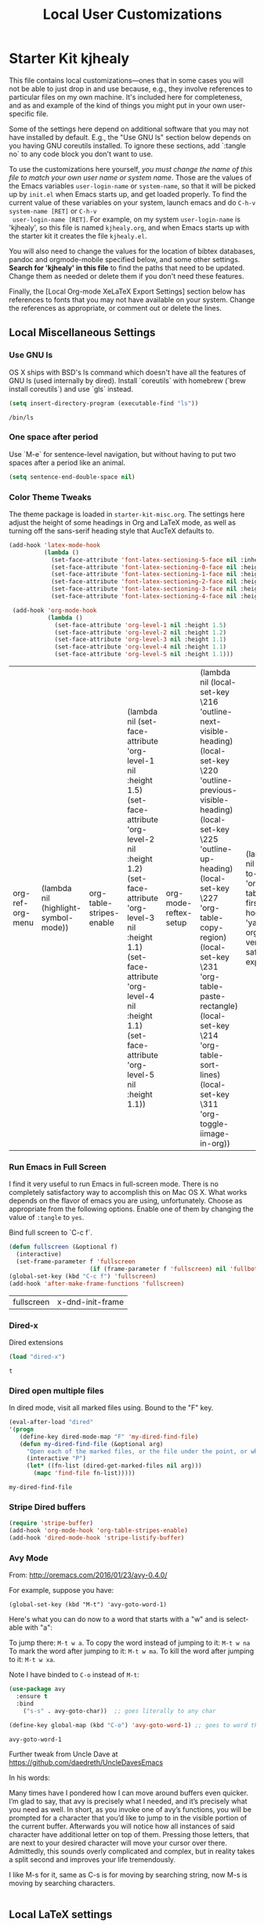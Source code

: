 #+TITLE: Local User Customizations
#+OPTIONS: toc:nil num:nil ^:nil
#+PROPERTY: header-args :tangle yes


* Starter Kit kjhealy
This file contains local customizations---ones that in some cases
you will not be able to just drop in and use because, e.g., they
involve references to particular files on my own machine. It's
included here for completeness, and as and example of the kind of
things you might put in your own user-specific file.

Some of the settings here depend on additional software that you may
not have installed by default. E.g., the "Use GNU ls" section below
depends on you having GNU coreutils installed. To ignore these
sections, add `:tangle no` to any code block you don't want to use.

To use the customizations here yourself, /you must change the name of
 this file to match your own user name or system name/. Those are the
 values of the Emacs variables =user-login-name= or =system-name=, so
 that it will be picked up by =init.el= when Emacs starts up, and get
 loaded properly. To find the current value of these variables on your
 system, launch emacs and do =C-h-v system-name [RET]= or =C-h-v
 user-login-name [RET]=. For example, on my system =user-login-name=
 is 'kjhealy', so this file is named =kjhealy.org=, and when Emacs
 starts up with the starter kit it creates the file =kjhealy.el=.

You will also need to change the values for the location of bibtex
 databases, pandoc and orgmode-mobile specified below, and some other
 settings. *Search for 'kjhealy' in this file* to find the paths that
 need to be updated. Change them as needed or delete them if you don't
 need these features.

Finally, the [Local Org-mode XeLaTeX Export Settings] section below has
 references to fonts that you may not have available on your
 system. Change the references as appropriate, or comment out or
 delete the lines.

** Local Miscellaneous Settings
*** Use GNU ls
OS X ships with BSD's ls command which doesn't have all the features of GNU ls (used internally by dired). Install `coreutils` with homebrew (`brew install coreutils`) and use `gls` instead.

#+source: gnu-ls
#+begin_src emacs-lisp :tangle yes
  (setq insert-directory-program (executable-find "ls"))
#+end_src

#+RESULTS: gnu-ls
: /bin/ls

*** One space after period

Use `M-e` for sentence-level navigation, but without having to put two spaces after a period like an animal.

#+source: periods
#+begin_src emacs-lisp :tangle yes
  (setq sentence-end-double-space nil)
#+end_src

#+RESULTS: periods

*** Color Theme Tweaks
The theme package is loaded in =starter-kit-misc.org=. The settings
here adjust the height of some headings in Org and LaTeX mode, as well
as turning off the sans-serif heading style that AucTeX defaults to.

#+srcname: local-settings
#+begin_src emacs-lisp :tangle yes
  (add-hook 'latex-mode-hook
            (lambda ()
              (set-face-attribute 'font-latex-sectioning-5-face nil :inherit nil :foreground "#b58900")
              (set-face-attribute 'font-latex-sectioning-0-face nil :height 3)
              (set-face-attribute 'font-latex-sectioning-1-face nil :height 2)
              (set-face-attribute 'font-latex-sectioning-2-face nil :height 1.5)
              (set-face-attribute 'font-latex-sectioning-3-face nil :height 1.2)
              (set-face-attribute 'font-latex-sectioning-4-face nil :height 1.0)))

   (add-hook 'org-mode-hook
             (lambda ()
               (set-face-attribute 'org-level-1 nil :height 1.5)
               (set-face-attribute 'org-level-2 nil :height 1.2)
               (set-face-attribute 'org-level-3 nil :height 1.1)
               (set-face-attribute 'org-level-4 nil :height 1.1)
               (set-face-attribute 'org-level-5 nil :height 1.1)))
#+end_src

#+RESULTS: local-settings
| org-ref-org-menu | (lambda nil (highlight-symbol-mode)) | org-table-stripes-enable | (lambda nil (set-face-attribute 'org-level-1 nil :height 1.5) (set-face-attribute 'org-level-2 nil :height 1.2) (set-face-attribute 'org-level-3 nil :height 1.1) (set-face-attribute 'org-level-4 nil :height 1.1) (set-face-attribute 'org-level-5 nil :height 1.1)) | org-mode-reftex-setup | (lambda nil (local-set-key \216 'outline-next-visible-heading) (local-set-key \220 'outline-previous-visible-heading) (local-set-key \225 'outline-up-heading) (local-set-key \227 'org-table-copy-region) (local-set-key \231 'org-table-paste-rectangle) (local-set-key \214 'org-table-sort-lines) (local-set-key \311 'org-toggle-iimage-in-org)) | (lambda nil (add-to-list 'org-tab-first-hook 'yas-org-very-safe-expand)) | er/add-org-mode-expansions | #[0 \300\301\302\303\304$\207 [add-hook change-major-mode-hook org-show-block-all append local] 5] | #[0 \300\301\302\303\304$\207 [add-hook change-major-mode-hook org-babel-show-result-all append local] 5] | org-babel-result-hide-spec | org-babel-hide-all-hashes | org-eldoc-load |

*** Run Emacs in Full Screen
  I find it very useful to run Emacs in full-screen mode. There is no
    completely satisfactory way to accomplish this on Mac OS X. What
    works depends on the flavor of emacs you are using,
    unfortunately. Choose as appropriate from the following options. Enable one of them by changing the value of =:tangle= to =yes=.

Bind full screen to `C-c f`.

#+source: fullscreen-4
#+begin_src emacs-lisp :tangle yes
    (defun fullscreen (&optional f)
      (interactive)
      (set-frame-parameter f 'fullscreen
                           (if (frame-parameter f 'fullscreen) nil 'fullboth)))
    (global-set-key (kbd "C-c f") 'fullscreen)
    (add-hook 'after-make-frame-functions 'fullscreen)
#+end_src

#+RESULTS: fullscreen-4
| fullscreen | x-dnd-init-frame |

*** COMMENT Mac Key mode
    Used with Mitsuharu Yamamoto's carbon-patched Emacs, which turns
    off support for default mac bindings. Turned off by default.
#+srcname: mac-keys
#+begin_src emacs-lisp :tangle yes
   (require 'mac-key-mode)
   (mac-key-mode 1)
   (add-hook 'mac-key-mode-hook
       (lambda()
         (interactive)
         (if mac-key-mode
             (setq mac-option-modifier 'meta)
             (setq mac-option-modifier nil)
             )))
#+end_src

*** Dired-x
Dired extensions
#+source: Dired-x
#+begin_src emacs-lisp :tangle yes
  (load "dired-x")
#+end_src

#+RESULTS: Dired-x
: t

*** Dired open multiple files
In dired mode, visit all marked files using. Bound to the "F" key.
#+source: dired-F
#+begin_src emacs-lisp :tangle yes
  (eval-after-load "dired"
  '(progn
     (define-key dired-mode-map "F" 'my-dired-find-file)
     (defun my-dired-find-file (&optional arg)
       "Open each of the marked files, or the file under the point, or when prefix arg, the next N files "
       (interactive "P")
       (let* ((fn-list (dired-get-marked-files nil arg)))
         (mapc 'find-file fn-list)))))
#+end_src

#+RESULTS: dired-F
: my-dired-find-file

*** Stripe Dired buffers
#+name: stripe-dired
#+begin_src emacs-lisp :tangle yes
(require 'stripe-buffer)
(add-hook 'org-mode-hook 'org-table-stripes-enable)
(add-hook 'dired-mode-hook 'stripe-listify-buffer)
#+end_src

*** Avy Mode
From: http://oremacs.com/2016/01/23/avy-0.4.0/

For example, suppose you have:

=(global-set-key (kbd "M-t") 'avy-goto-word-1)=

Here's what you can do now to a word that starts with a "w" and is select-able with "a":

    To jump there: =M-t w a=.
    To copy the word instead of jumping to it: =M-t w na=
    To mark the word after jumping to it: =M-t w ma=.
    To kill the word after jumping to it: =M-t w xa=.

Note I have binded to =C-o= instead of =M-t=:

#+name: avy-mode
#+begin_src emacs-lisp :tangle yes
(use-package avy
  :ensure t
  :bind
    ("s-s" . avy-goto-char))  ;; goes literally to any char

(define-key global-map (kbd "C-o") 'avy-goto-word-1) ;; goes to word that starts with a given char
#+end_src

#+RESULTS: avy-mode
: avy-goto-word-1

Further tweak from Uncle Dave at https://github.com/daedreth/UncleDavesEmacs

In his words: 

Many times have I pondered how I can move around buffers even quicker. I’m glad to say, that avy is precisely what I needed, and it’s precisely what you need as well. In short, as you invoke one of avy’s functions, you will be prompted for a character that you’d like to jump to in the visible portion of the current buffer. Afterwards you will notice how all instances of said character have additional letter on top of them. Pressing those letters, that are next to your desired character will move your cursor over there. Admittedly, this sounds overly complicated and complex, but in reality takes a split second and improves your life tremendously.

I like M-s for it, same as C-s is for moving by searching string, now M-s is moving by searching characters.

#+BEGIN_SRC emacs-lisp :tangle yes
#+END_SRC


** Local LaTeX settings
*** In-text Smart Quotes (XeLaTeX only)
    Redefine TeX-open-quote and TeX-close-quote to be smart quotes by default. Below, in the local org-mode settings, we'll also map the relevant function to a key we can use in org-mode, too. If you don't use XeLaTeX for processing all your =.tex= files, you should disable this option.

#+source: smart-quotes
#+begin_src emacs-lisp :tangle yes
  (setq TeX-open-quote "“")
  (setq TeX-close-quote "”")
#+end_src

*** SyncTeX, PDF mode, Evince
Set up AUCTeX to work with the Evince PDF viewer.

#+srcname: sync
#+begin_src emacs-lisp :tangle yes
    ;; Synctex with Evince
    (add-hook 'TeX-mode-hook
    (lambda ()
    (add-to-list 'TeX-output-view-style
    '("^pdf$" "."
     "/usr/bin/evince  %n %o %b")))
     )

  (setq TeX-view-program-selection '((output-pdf "PDF Viewer")))
  (setq TeX-view-program-list
       '(("PDF Viewer" "/usr/bin/evince -b -g %n %o %b")))

    ;; Make emacs aware of multi-file projects
    ;; (setq-default TeX-master nil)

    ;; Auto-raise Emacs on activation (from Skim, usually)
;;    (defun raise-emacs-on-aqua()
;;    (shell-command "osascript -e 'tell application \"Emacs\" to activate' &"))
;;    (add-hook 'server-switch-hook 'raise-emacs-on-aqua)
#+end_src

*** XeLaTeX and pdfLaTeX Export Settings
    Configure org-mode to export directly to PDF using xelatex, compiling the bibliography as it goes, with my preferred setup in each case. There is a good deal of local stuff in this section. The required style files used below are available at https://github.com/kjhealy/latex-custom-kjh. You may need to adjust or remove some of these settings depending on your preferences and local configuration.

    #+source: orgmode-latex-export
    #+BEGIN_SRC emacs-lisp :tangle yes
    (require 'ox-latex)
;; From https://github.com/kjhealy/emacs-starter-kit/blob/master/kjhealy.org

  ;; Choose either listings or minted for exporting source code blocks.
  ;; Using minted (as here) requires pygments be installed. To use the
  ;; default listings package instead, use
  ;; (setq org-latex-listings t)
  ;; and change references to "minted" below to "listings"
  (setq org-latex-listings 'minted)
  
  ;; default settings for minted code blocks.
  ;; bg will need to be defined in the preamble of your document. It's defined in  org-preamble-xelatex.sty below.
  (setq org-latex-minted-options
        '(;("frame" "single")
          ("bgcolor" "bg") 
          ("fontsize" "\\small")
          ))
  
;; turn off the default toc behavior; deal with it properly in headers to files.
(defun org-latex-no-toc (depth)  
  (when depth
      (format "%% Org-mode is exporting headings to %s levels.\n"
              depth)))
(setq org-latex-format-toc-function 'org-latex-no-toc)

;; note the insertion of the \input statement for the vc information 
(add-to-list 'org-latex-classes
               '("memarticle"
                 "\\documentclass[11pt,oneside,article]{memoir}\n\%\input{vc} % vc package"
                  ("\\section{%s}" . "\\section*{%s}")
                  ("\\subsection{%s}" . "\\subsection*{%s}")
                  ("\\subsubsection{%s}" . "\\subsubsection*{%s}")
                  ("\\paragraph{%s}" . "\\paragraph*{%s}")
                  ("\\subparagraph{%s}" . "\\subparagraph*{%s}")))

(add-to-list 'org-latex-classes
               '("membook"
                 "\\documentclass[11pt,oneside]{memoir}\n\%\input{vc} % vc package"
                 ("\\chapter{%s}" . "\\chapter*{%s}")
                 ("\\section{%s}" . "\\section*{%s}")
                 ("\\subsection{%s}" . "\\subsection*{%s}")
                 ("\\subsubsection{%s}" . "\\subsubsection*{%s}")))
 
;; LaTeX compilation command. For orgmode docs we just always use xelatex for convenience.
;; You can change it to pdflatex if you like, just remember to make the adjustments to the packages-alist below.
;; dgm: moved to init.el or else it wouldn't work
;; (setq org-latex-pdf-process '("latexmk -pdflatex='xelatex -synctex=1 --shell-escape' -pdf %f"))

;; Default packages included in the tex file. As before, org-preamble-xelatex is part of latex-custom-kjh.
;; There's org-preamble-pdflatex as well, if you wish to use that instead.
(setq org-latex-default-packages-alist nil)     
(setq org-latex-packages-alist
        '(("minted" "org-preamble-xelatex" t)
          ("" "graphicx" t)
          ("" "longtable" nil)
          ("" "float" ))) 
   #+END_SRC

#+RESULTS: orgmode-latex-export
| minted | org-preamble-xelatex | t   |
|        | graphicx             | t   |
|        | longtable            | nil |
|        | float                |     |

*** ebib and citation settings
    ebib is a bibtex database manager that works inside emacs. It can
    talk to org-mode. See [[http://orgmode.org/worg/org-tutorials/org-latex-export.html#sec-17_2][this Worg tutorial]] for details.
#+source: ebib-setup
#+begin_src emacs-lisp :tangle yes
    (org-add-link-type "ebib" 'ebib)

   (org-add-link-type
     "cite" 'ebib
     (lambda (path desc format)
       (cond
        ((eq format 'latex)
         (if (or (not desc) (equal 0 (search "cite:" desc)))
               (format "\\cite{%s}" path)
               (format "\\cite[%s]{%s}" desc path)
               )))))

   (org-add-link-type
     "parencite" 'ebib
     (lambda (path desc format)
       (cond
        ((eq format 'latex)
         (if (or (not desc) (equal 0 (search "parencite:" desc)))
               (format "\\parencite{%s}" path)
               (format "\\parencite[%s]{%s}" desc path)
  )))))

  (org-add-link-type
     "textcite" 'ebib
     (lambda (path desc format)
       (cond
        ((eq format 'latex)
         (if (or (not desc) (equal 0 (search "textcite:" desc)))
               (format "\\textcite{%s}" path)
               (format "\\textcite[%s]{%s}" desc path)
  )))))

  (org-add-link-type
     "autocite" 'ebib
     (lambda (path desc format)
       (cond
        ((eq format 'latex)
         (if (or (not desc) (equal 0 (search "autocite:" desc)))
               (format "\\autocite{%s}" path)
           (format "\\autocite[%s]{%s}" desc path)
  )))))

  (org-add-link-type
   "footcite" 'ebib
   (lambda (path desc format)
     (cond
      ((eq format 'latex)
       (if (or (not desc) (equal 0 (search "footcite:" desc)))
           (format "\\footcite{%s}" path)
         (format "\\footcite[%s]{%s}" desc path)
         )))))

  (org-add-link-type
   "fullcite" 'ebib
   (lambda (path desc format)
     (cond
      ((eq format 'latex)
       (if (or (not desc) (equal 0 (search "fullcite:" desc)))
           (format "\\fullcite{%s}" path)
         (format "\\fullcite[%s]{%s}" desc path)
         )))))

  (org-add-link-type
   "citetitle" 'ebib
   (lambda (path desc format)
     (cond
      ((eq format 'latex)
       (if (or (not desc) (equal 0 (search "citetitle:" desc)))
           (format "\\citetitle{%s}" path)
         (format "\\citetitle[%s]{%s}" desc path)
         )))))

  (org-add-link-type
   "citetitles" 'ebib
   (lambda (path desc format)
     (cond
      ((eq format 'latex)
       (if (or (not desc) (equal 0 (search "citetitles:" desc)))
           (format "\\citetitles{%s}" path)
         (format "\\citetitles[%s]{%s}" desc path)
         )))))

  (org-add-link-type
     "headlessfullcite" 'ebib
     (lambda (path desc format)
       (cond
        ((eq format 'latex)
         (if (or (not desc) (equal 0 (search "headlessfullcite:" desc)))
               (format "\\headlessfullcite{%s}" path)
               (format "\\headlessfullcite[%s]{%s}" desc path)
  )))))
#+end_src

*** HTML export Settings
Create =html= files form the =org= sources, to help with documentation. To set up org-mode for publishing projects to HTML you will need to change these settings, as they apply only to the Starter Kit.

#+source: html-export-settings
#+begin_src emacs-lisp :tangle yes
  (setq org-publish-project-alist
         '(("org"
            :base-directory "~/.emacs.d/"
            :publishing-directory "/media/dgm/blue/documents/websites/esk/"
            :publishing-function org-html-publish-to-html
            :auto-sitemap t
            :sitemap-filename "index.org"
            :sitemap-title "Emacs Starter Kit for the Social Sciences: Documentation"
            :section-numbers t
            :table-of-contents t
            :html-head "<link rel=\"stylesheet\"
                   href=\"http://kieranhealy.org/css/org.css\"
                   type=\"text/css\"/>"            )))

  (setq org-html-postamble nil)

#+end_src

*** Babel Settings
    Configure org-mode so that when you edit source code in an indirect buffer (with C-c '), the buffer is opened in the current window. That way, your window organization isn't broken when switching.

Disabled as it is in =starter-kit-org.org=

    #+source: orgmode-indirect-buffer-settings
    #+begin_src emacs-lisp :tangle no
;;      (setq org-src-window-setup 'current-window)
    #+end_src

** DGM customization

*** COMMENT Customizations from Ista Zahn: 
Check "Note taking and outlining (Org-mode)"  https://github.com/izahn/dotemacs

#+begin_src emacs-lisp
  (with-eval-after-load "org"
    (setq org-replace-disputed-keys t)
    (setq org-support-shift-select t)
    (setq org-export-babel-evaluate nil)

    ;; (setq org-startup-indented t)
    ;; increase imenu depth to include third level headings

    (setq org-imenu-depth 4)

    ;; Update images from babel code blocks automatically
    (add-hook 'org-babel-after-execute-hook 'org-display-inline-images)

    ;; configure org-mode when opening first org-mode file
    ;; Load additional export formats
    (require 'ox-odt)
  ;;  (require 'ox-freemind)
    (require 'ox-bibtex)
  )
#+end_src



*** Local RefTeX Settings
Tell RefTeX where the bibliography files are.

#+srcname: local-reftex
#+begin_src emacs-lisp :tangle yes
    ;; Make RefTex able to find my local bib files
     (setq reftex-bibpath-environment-variables
;;     '("/media/dgm/blue/documents/bibs"))
     '("/home/dgm/texmf/bibtex/bib"))

    ;; Default bibliography
     (setq reftex-default-bibliography
     '("/media/dgm/blue/documents/bibs/socbib.bib"))
#+end_src

#+RESULTS: local-reftex
| /media/dgm/blue/documents/bibs/socbib.bib |

*** Local vc commands
    Run the vc shellscript before running xelatex with C-c c (instead
    of C-c C-c for regular compile). This assumes you're using the VC
    LaTeX package, have vc in your path, and have vc-awk in the
    directory you're working in.

    DGM: I comment it out as C-c c is used elsewhere for capture in org.

#+srcname: vc-command
#+begin_src emacs-lisp :tangle yes
;;    (fset 'run-vc-then-xelatex
;;    [?\M-! ?v ?c return ?\C-c ?\C-c return])
;;    (global-set-key (kbd "C-c c") 'run-vc-then-xelatex);; Run the VC command before running xelatex
;;    (fset 'run-vc-then-xelatex
;;    [?\M-! ?v ?c return ?\C-c ?\C-c return])
;;    (global-set-key (kbd "\C-c c") 'run-vc-then-xelatex)
#+end_src

    Or just run vc alone --- this is useful when writing LaTeX files
    using org-mode. (See the org-mode customizations below).

    dgm: I comment this out. I don't know how to make =vc= work as a command... I think you need to first make a =makefile=.  Plus I think =vc= is run automatically when =latexmk= is run thanks to the =\immediate\write18{sh ./vc}= line

#+source: vc-alone
#+begin_src emacs-lisp :tangle yes
;;  (global-set-key (kbd "\C-c v")
;;                      (lambda ()
;;                        (interactive)
;;                        (shell-command "vc")))
#+end_src

** Local Pandoc Support
A pandoc menu for markdown and tex files.
#+src-name: pandoc_mode
#+begin_src emacs-lisp :tangle yes
  (load "pandoc-mode")
  (add-hook 'markdown-mode-hook 'pandoc-mode)
  (add-hook 'TeX-mode-hook 'pandoc-mode)
  (add-hook 'pandoc-mode-hook 'pandoc-load-default-settings)
  (global-set-key (kbd "C-c C-p") 'pandoc-main-hydra/body)
#+end_src

#+RESULTS:
: pandoc-main-hydra/body

** Local Polymode Support
Polymode is a new package that supports multiple modes inside a single buffer. It is aimed particularly at literate programming approaches and supports, e.g., R and markdown in a single =.Rmd= file. So it is very useful with knitr in R, given that ESS does not yet fully support =.Rmd= files.

#+source: Polymode
#+begin_src emacs-lisp :tangle yes
  (require 'poly-R)
  (require 'poly-markdown)
  ;;; polymode + markdown
  (add-to-list 'auto-mode-alist '("\\.md" . poly-markdown-mode))

  ;;; polymode + R
  (add-to-list 'auto-mode-alist '("\\.Snw" . poly-noweb+r-mode))
  (add-to-list 'auto-mode-alist '("\\.Rnw" . poly-noweb+r-mode))
  (add-to-list 'auto-mode-alist '("\\.Rmd" . poly-markdown+r-mode))

#+end_src

** Local iBuffer Settings
   Manage a lot of buffers easily with C-x C-b. Already set up
   elsewhere in the starter kit. Add local configuration here, e.g.,
   display categories.
#+srcname: iBuffer-custom
#+begin_src emacs-lisp :tangle yes
  (setq ibuffer-saved-filter-groups
      '(("home"
	 ("emacs-config" (or (filename . ".emacs.d")
			     (filename . "emacs-config")))
	 ("Org" (or (mode . org-mode)
		    (filename . "OrgMode")))
	 ("Web Dev" (or (mode . html-mode)
			(mode . css-mode)))
	 ("Magit" (name . "\*magit"))
	 ("ESS" (mode . ess-mode))
         ("LaTeX" (mode . latex-mode))
	 ("Help" (or (name . "\*Help\*")
		     (name . "\*Apropos\*")
		     (name . "\*info\*"))))))

        (add-hook 'ibuffer-mode-hook
	             '(lambda ()
	             (ibuffer-switch-to-saved-filter-groups "home")))
       (setq ibuffer-show-empty-filter-groups nil)
       (setq ibuffer-expert t)
       (add-hook 'ibuffer-mode-hook
       '(lambda ()
       (ibuffer-auto-mode 1)
       (ibuffer-switch-to-saved-filter-groups "home")))
#+end_src


** IRC
Sometimes useful for getting help on R or Emacs.
#+source: rirc-configuration
#+begin_src emacs-lisp :tangle yes
  ;; connect to irc on invocation but don't autojoin any channels (require 'rcirc)
;;  (add-to-list 'rcirc-server-alist
;;                       '("irc.freenode.net")) ;; this code stopped working after my customizations following the mini emacs guide
(setq rcirc-server-alist
      '(("irc.freenode.net" :channels ("#emacs" "#python" "#sml" "#nasm" "#gcc"))))
#+end_src
** Final Custom elements
Some last tweaks.

#+srcname: final-custom
#+begin_src emacs-lisp :tangle yes
  ;; minimize fringe
  (setq-default indicate-empty-lines nil)

  ;; Add keybindings for commenting regions of text
  (global-set-key (kbd "C-c ;") 'comment-or-uncomment-region)
  (global-set-key (kbd "M-'") 'comment-or-uncomment-region)

  ;; Base dir
  (cd "~/")

  ;; custom variables kludge. Why can't I get these to work via setq?
  (custom-set-variables
  ;; custom-set-variables was added by Custom.
  ;; If you edit it by hand, you could mess it up, so be careful.
  ;; Your init file should contain only one such instance.
  ;; If there is more than one, they won't work right.
  '(LaTeX-XeTeX-command "xelatex -synctex=1")
  '(TeX-engine (quote xetex))
  ;; '(TeX-view-program-list (quote (("Skim" "/Applications/Skim.app/Contents/SharedSupport/displayline %n %o %b"))))
  ;; '(TeX-view-program-selection (quote (((output-dvi style-pstricks) "dvips and gv") (output-dvi "xdvi") (output-pdf "Skim") (output-html "xdg-open"))))
  '(blink-cursor-mode nil)
  '(text-mode-hook (quote (text-mode-hook-identify)))
  )
#+end_src

#+RESULTS: final-custom

* dgm's own customizations of emacs appearance
** GROUP: Convenience -> Linum

Next tip from http://tuhdo.github.io/emacs-tutor3.html
It enables linum only in programming modpes

#+srcname: line-numbering
#+begin_src emacs-lisp :tangle yes
 (add-hook 'prog-mode-hook 'linum-mode)
#+end_src

#+RESULTS: line-numbering
| linum-mode | (lambda nil (highlight-symbol-mode)) | highlight-numbers-mode | clean-aindent-mode |

** GROUP: Convenience -> Whitespace

Whenever you create useless whitespace, the whitespace is highlighted

#+BEGIN_SRC emacs-lisp :tangle yes
(add-hook 'prog-mode-hook (lambda () (interactive) (setq show-trailing-whitespace 1)))

;; activate whitespace-mode to view all whitespace characters
(global-set-key (kbd "C-c w") 'whitespace-mode)
#+END_SRC    

#+RESULTS:
: whitespace-mode


*** iedit mode
Check this post: https://www.masteringemacs.org/article/iedit-interactive-multi-occurrence-editing-in-your-buffer

#+begin_src emacs-lisp :tangle yes
(require 'iedit)

;; activate this function by Mickey Petersen if you wish to use iedit only in current function and not all across the buffer.
;; (defun iedit-dwim (arg)
;;   "Starts iedit but uses \\[narrow-to-defun] to limit its scope."
;;   (interactive "P")
;;   (if arg
;;       (iedit-mode)
;;     (save-excursion
;;       (save-restriction
;;         (widen)
;;         ;; this function determines the scope of `iedit-start'.
;;         (if iedit-mode
;;             (iedit-done)
;;           ;; `current-word' can of course be replaced by other
;;           ;; functions.
;;           (narrow-to-defun)
;;           (iedit-start (current-word) (point-min) (point-max)))))))

(global-set-key (kbd "C-;") 'iedit-dwim)
#+end_src

#+RESULTS:
: iedit-dwim




#+srcname: python-customization
#+begin_src emacs-lisp :tangle yes
;; dgm's customizations of python
(elpy-enable)
(require 'live-py-mode)
(add-hook 'elpy-mode-hook 'py-autopep8-enable-on-save)
;; (elpy-use-ipython)
;; (elpy-use-ipython "ipython3") ;; error "elpy-use-ipython is deprecated; see https://elpy.readthedocs.io/en/latest/ide.html#interpreter-setup")


;; tip from https://github.com/jorgenschaefer/elpy/issues/992
;; to correct IPython 5's new prompt behavior that spitted out lots of nonsense and unreadeable characters as if it was a binary file
(setenv "IPY_TEST_SIMPLE_PROMPT" "1")
(setq python-shell-interpreter "ipython"
      python-shell-interpreter-args "-i")


;; tips from: "Emacs - the Best Python Editor?" at https://realpython.com/blog/python/emacs-the-best-python-editor/
;; Elpy comes with =flymake= by default to support syntax checking. However =flycheck= gives realtime syntax checking.
;; But =flycheck= slows emacs to death, so I disable it!
;; (when (require 'flycheck nil t)
;;  (setq elpy-modules (delq 'elpy-module-flymake elpy-modules))
;;  (add-hook 'elpy-mode-hook 'flycheck-mode))

;; Now if we make pep8 errors when we save the file the errors will be corrected automatically
(require 'py-autopep8)
(add-hook 'elpy-mode-hook 'py-autopep8-enable-on-save)


;; https://github.com/jorgenschaefer/elpy/issues/979
   ;; For elpy
;; (setq elpy-rpc-python-command "python3")
;; For interactive shell
   ;; (setq python-shell-interpreter "python3")

(add-to-list 'exec-path (expand-file-name "~/.local/bin"))

;; Yuksel says there is a bug in =elpy= mode so that it conflicts with yasnippet expansion. He proposes this (see: https://www.youtube.com/watch?v=0kuCeS-mfyc)
(define-key yas-minor-mode-map (kbd "C-c k") 'yas-expand)
;; (define-key global-map (kbd "C-;") 'iedit-mode)

;; not sure where this goes, but I guess I need it somewhere
;; (require 'jedi)

#+end_src

#+RESULTS: python-customization
: yas-expand

** =ggtags= customization from tuhdo

#+srcname: ggtags-customization
#+begin_src emacs-lisp :tangle yes
(add-hook 'c-mode-common-hook
    (lambda ()
      (when (derived-mode-p 'c-mode 'c++-mode 'java-mode 'asm-mode)
  (ggtags-mode 1))))
#+end_src

#+RESULTS: ggtags-customization
| lambda | nil | (when (derived-mode-p (quote c-mode) (quote c++-mode) (quote java-mode) (quote asm-mode)) (ggtags-mode 1)) |

#+RESULTS:
| lambda | nil | (when (derived-mode-p (quote c-mode) (quote c++-mode) (quote java-mode) (quote asm-mode)) (ggtags-mode 1)) |


*** mu4e-conversation
- Found this stuff here: http://cestlaz.github.io/posts/using-emacs-49-mu4e-conversation/#.W4xUEK0yreQ

#+BEGIN_SRC emacs-lisp :tangle yes
;;(use-package mu4e-conversation
;; :ensure t
;;)

;;(with-eval-after-load 'mu4e (require 'mu4e-conversation))
;;(global-mu4e-conversation-mode)
#+END_SRC

#+RESULTS:

** GROUP: Editing -> Editing Basics from http://tuhdo.github.io/emacs-tutor3.html

#+srcname: ring-max
#+BEGIN_SRC emacs-lisp :tangle yes
(setq global-mark-ring-max 5000     ; increase mark ring to contain 5000 entries
      mark-ring-max 5000            ; increase kill ring to contain 5000 entries
      mode-require-final-newline t) ; add a newline to end of file
#+END_SRC

#+RESULTS: ring-max
: t

#+RESULTS:
: 5000

#+srcname: killing
#+BEGIN_SRC emacs-lisp :tangle yes
(setq
 kill-ring-max 5000 ; increase kill-ring capacity
;; kill-whole-line t  ; if NIL, killwhole line and move the next line up / commented out by dgm as it might interere with kill-whole-line-or-region mode
)
#+END_SRC

#+RESULTS: killing
: t

#+RESULTS:
: t

#+srcname: tab-width
#+BEGIN_SRC emacs-lisp :tangle yes
;; default to 4 visible spaces to display a tab
(setq-default tab-width 4)
#+END_SRC

#+RESULTS: tab-width
: 4

#+RESULTS:
: newline-and-indent

From https://github.com/pashinin/workgroups2 and http://tuhdo.github.io/emacs-tutor3.html

#+BEGIN_SRC emacs-lisp :tangle yes
  ;; (require 'workgroups2)

  ;; Change workgroups session file
  ;; (setq wg-session-file "~/.emacs.d/.emacs_workgroups")
  ;; (wg-find-session-file "~/.emacs.d/.emacs_workgroups") ;; for emacs to load this file on startup... but it doesn't work... don't know why...

  ;; Set your own keyboard shortcuts to reload/save/switch WGs:
  ;; "s" == "Super" or "Win"-key, "S" == Shift, "C" == Control
  ;; (global-set-key (kbd "<pause>")     'wg-reload-session)
  ;; (global-set-key (kbd "C-S-<pause>") 'wg-save-session)
  ;; (global-set-key (kbd "s-z")         'wg-switch-to-workgroup)
  ;; (global-set-key (kbd "s-/")         'wg-switch-to-previous-workgroup)

  ;; What to do on Emacs exit / workgroups-mode exit?
  ;; (setq wg-emacs-exit-save-behavior           'save)      ; Options: 'save 'ask nil
  ;; (setq wg-workgroups-mode-exit-save-behavior 'save)      ; Options: 'save 'ask nil

  ;; (workgroups-mode 1)   ; put this one at the bottom of .emacs
#+END_SRC

#+RESULTS:

#+srcname: whitespace
#+BEGIN_SRC emacs-lisp :tangle yes
  (add-hook 'diff-mode-hook (lambda ()
                              (setq-local whitespace-style
                                          '(face
                                            tabs
                                            tab-mark
                                            spaces
                                            space-mark
                                            trailing
                                            indentation::space
                                            indentation::tab
                                            newline
                                            newline-mark))
                              (whitespace-mode 1)))
#+END_SRC

#+RESULTS: whitespace
| lambda | nil | (setq-local whitespace-style (quote (face tabs tab-mark spaces space-mark trailing indentation::space indentation::tab newline newline-mark)))                        | (whitespace-mode 1) |
| lambda | nil | (set (make-local-variable (quote whitespace-style)) (quote (face tabs tab-mark spaces space-mark trailing indentation::space indentation::tab newline newline-mark))) | (whitespace-mode 1) |

#+RESULTS:
| lambda | nil | (setq-local whitespace-style (quote (face tabs tab-mark spaces space-mark trailing indentation::space indentation::tab newline newline-mark))) | (whitespace-mode 1) |


Attach multiple files to mu4e email message. (Tip from http://www.djcbsoftware.nl/code/mu/mu4e/Attaching-files-with-dired.html).


#+BEGIN_SRC emacs-lisp :tangle yes
(require 'gnus-dired)
;; make the `gnus-dired-mail-buffers' function also work on
;; message-mode derived modes, such as mu4e-compose-mode
(defun gnus-dired-mail-buffers ()
  "Return a list of active message buffers."
  (let (buffers)
    (save-current-buffer
      (dolist (buffer (buffer-list t))
        (set-buffer buffer)
        (when (and (derived-mode-p 'message-mode)
                (null message-sent-message-via))
          (push (buffer-name buffer) buffers))))
    (nreverse buffers)))

(setq gnus-dired-mail-mode 'mu4e-user-agent)
(add-hook 'dired-mode-hook 'turn-on-gnus-dired-mode)
#+END_SRC

#+RESULTS:
| turn-on-gnus-dired-mode |



=volatile= makes so that when you yank (paste) something, the yanked (pasted) region will be highlighted.
See http://tuhdo.github.io/emacs-tutor3.html

#+srcname: volatile
#+BEGIN_SRC emacs-lisp :tangle yes
(require 'volatile-highlights)
(volatile-highlights-mode t)
#+END_SRC

#+RESULTS: volatile
: t

#+RESULTS:
: t



#+srcname: clean-indent
#+BEGIN_SRC emacs-lisp :tangle yes
(require 'clean-aindent-mode)
(add-hook 'prog-mode-hook 'clean-aindent-mode)

 (defun my-pkg-init()
   (electric-indent-mode -1)  ; no electric indent, auto-indent is sufficient
   (clean-aindent-mode t)
   (setq clean-aindent-is-simple-indent t)
   (define-key global-map (kbd "RET") 'newline-and-indent))
 (add-hook 'after-init-hook 'my-pkg-init)
#+END_SRC

#+RESULTS: clean-indent
| my-pkg-init | global-flycheck-mode | global-company-mode | package--save-selected-packages | x-wm-set-size-hint | table--make-cell-map |

undo-tree set up from http://pragmaticemacs.com/emacs/advanced-undoredo-with-undo-tree/
More info here: https://www.emacswiki.org/emacs/UndoTree

#+srcname: undo-tree
#+BEGIN_SRC emacs-lisp :tangle yes
(require 'undo-tree)
;;turn on everywhere
(global-undo-tree-mode 1)
;; make ctrl-z undo
(global-set-key (kbd "C-z") 'undo)
;; make ctrl-Z redo
(defalias 'redo 'undo-tree-redo)
(global-set-key (kbd "C-S-z") 'redo)
#+END_SRC

#+RESULTS: undo-tree
: redo

#+srcname: file-revert
#+BEGIN_SRC emacs-lisp :tangle yes
;; update any change made on file to the current buffer
(global-auto-revert-mode)
#+END_SRC

#+RESULTS:
: t


#+srcname: fill-column
#+BEGIN_SRC emacs-lisp :tangle yes
(setq-default fill-column 72)
#+END_SRC

#+RESULTS: fill-column
: 72

#+RESULTS:
: 39051

#+srcname: ibuffer
#+BEGIN_SRC emacs-lisp :tangle yes
;; always display ibuffer in another window
(setq ibuffer-use-other-window t)
#+END_SRC

#+RESULTS: ibuffer
: t

#+RESULTS:
: t

#+srcname: company
#+BEGIN_SRC emacs-lisp :tangle yes
(add-hook 'after-init-hook 'global-company-mode)
#+END_SRC


#+RESULTS:
| global-flycheck-mode | global-company-mode | package--save-selected-packages | x-wm-set-size-hint |


#+srcname: duplicate
#+BEGIN_SRC emacs-lisp :tangle yes
(require 'duplicate-thing)
(global-set-key (kbd "M-D") 'duplicate-thing)
#+END_SRC

#+RESULTS: duplicate
: duplicate-thing

#+RESULTS:
: duplicate-thing

#+srcname: ibuffer-vc
#+BEGIN_SRC emacs-lisp :tangle no
(add-hook 'ibuffer-hook
          (lambda ()
            (ibuffer-vc-set-filter-groups-by-vc-root)
            (unless (eq ibuffer-sorting-mode 'alphabetic)
              (ibuffer-do-sort-by-alphabetic))))

(setq ibuffer-formats
      '((mark modified read-only vc-status-mini " "
              (name 18 18 :left :elide)
              " "
              (size 9 -1 :right)
              " "
              (mode 16 16 :left :elide)
              " "
              (vc-status 16 16 :left)
              " "
              filename-and-process)))
#+END_SRC

#+RESULTS: ibuffer-vc
| mark | modified | read-only | vc-status-mini |   | (name 18 18 :left :elide) |   | (size 9 -1 :right) |   | (mode 16 16 :left :elide) |   | (vc-status 16 16 :left) |   | filename-and-process |

#+srcname: dired+
#+BEGIN_SRC emacs-lisp :tangle yes
;; (require 'dired+)

;; copied  by dgm from: http://emacs-leuven.readthedocs.io/en/latest/?badge=latest

    ;; Don't hide details in Dired.
;;    (setq diredp-hide-details-initially-flag nil)

    ;; Don't display the next Dired buffer the same way as the last.
;;    (setq diredp-hide-details-propagate-flag nil)

    ;; Don't wrap "next" command around to buffer beginning.
    ;; (setq diredp-wrap-around-flag nil)

    ;; Dired `find-file' commands reuse directories.
    ;; (diredp-toggle-find-file-reuse-dir 1)

    ;; Up, reusing Dired buffers.
    ;; (define-key dired-mode-map (kbd "C-x C-j")
    ;;  #'diredp-up-directory-reuse-dir-buffer)

;; tips from Ista Zahn. Not sure if they require dired+
;; https://github.com/izahn/dotemacs

;;; Dired and Dired+ configuration
(add-hook 'dired-mode-hook
          (lambda()
            (diff-hl-dired-mode)
            (diff-hl-margin-mode)))

;; set dired listing options
(if (eq system-type 'gnu/linux)
    (setq dired-listing-switches "-alDhp"))

;; make sure dired buffers end in a slash so we can identify them easily
(defun ensure-buffer-name-ends-in-slash ()
  "change buffer name to end with slash"
  (let ((name (buffer-name)))
    (if (not (string-match "/$" name))
        (rename-buffer (concat name "/") t))))
(add-hook 'dired-mode-hook 'ensure-buffer-name-ends-in-slash)
(add-hook 'dired-mode-hook
          (lambda()
             (setq truncate-lines 1)))

;; open files in external programs
;; (from http://ergoemacs.org/emacs/emacs_dired_open_file_in_ext_apps.html
;; consider replacing with https://github.com/thamer/runner
(defun xah-open-in-external-app (&optional file)
  "Open the current file or dired marked files in external app.

The app is chosen from your OS's preference."
  (interactive)
  (let (doIt
        (myFileList
         (cond
          ((string-equal major-mode "dired-mode")
           (dired-get-marked-files))
          ((not file) (list (buffer-file-name)))
          (file (list file)))))
    (setq doIt (if (<= (length myFileList) 5)
                   t
                 (y-or-n-p "Open more than 5 files? ")))
    (when doIt
      (cond
       ((string-equal system-type "windows-nt")
        (mapc
         (lambda (fPath)
           (w32-shell-execute "open" (replace-regexp-in-string "/" "\\" fPath t t)))
         myFileList))
       ((string-equal system-type "darwin")
        (mapc
         (lambda (fPath)
           (shell-command (format "open \"%s\"" fPath)))
         myFileList))
       ((string-equal system-type "gnu/linux")
        (mapc
         (lambda (fPath)
           (let ((process-connection-type nil))
             (start-process "" nil "xdg-open" fPath))) myFileList))))))
;; use zip/unzip to compress/uncompress zip archives
(with-eval-after-load "dired-aux"
  (add-to-list 'dired-compress-file-suffixes
               '("\\.zip\\'" "" "unzip"))
  ;; open files from dired with "E"
  (define-key dired-mode-map (kbd "E") 'xah-open-in-external-app))
#+END_SRC

#+RESULTS: dired+
: xah-open-in-external-app


Set emacs to open Bookmark+ on start. From Xah Emacs. Disabled now that I use =Dashboard=

#+srcname: bookmarks
#+BEGIN_SRC emacs-lisp :tangle no
  ;; included by dgm
;;   (setq inhibit-splash-screen t)
  ;; (require 'bookmark+) ;; no longer available in MELPA
;;  (bookmark-bmenu-list)
;;  (switch-to-buffer "*Bookmark List*")
  ;; '(initial-buffer-choice "*Bookmark List*")
  ;; (setq initial-buffer-choice "*Bookmark List*")
#+END_SRC


#+RESULTS: bookmarks


#+srcname: custom-setup
#+BEGIN_SRC emacs-lisp :tangle no
;;    Load the files in CustomDir using mapc:
;; (mapc 'load (directory-files "~/.emacs.d/customDir" t ".*\.el"))
;; (add-to-list 'load-path "~/.emacs.d/customDir/")
;; (require 'setup-programming)
#+END_SRC



#+srcname: diff-hl
#+BEGIN_SRC emacs-lisp :tangle yes
  (global-diff-hl-mode)
  (add-hook 'dired-mode-hook 'diff-hl-dired-mode)
#+END_SRC

#+RESULTS: diff-hl
| diff-hl-dired-mode |


I disable this as flycheck makes emacs too slow.
#+srcname: flycheck-tip
#+BEGIN_SRC emacs-lisp :tangle yes
;;  (require 'flycheck-tip)
;;  (define-key global-map (kbd "\C-c \C-n") 'flycheck-tip-cycle)
;;  (setq flycheck-display-errors-function 'ignore)
#+END_SRC

#+RESULTS: flycheck-tip
: ignore

#+RESULTS:
: ignore


For now, I deactivate the golden-ratio mode because it distract me too much.

#+srcname: golden-ratio
#+BEGIN_SRC emacs-lisp :tangle no
  ;;;;;;;;;;;;;;;;;;;;;;;;;;;;;;;;;;;;;;;;;;;;;;;;;;;
  ;; PACKAGE: golden-ratio                         ;;
  ;;                                               ;;
  ;; GROUP: Environment -> Windows -> Golden Ratio ;;
  ;;;;;;;;;;;;;;;;;;;;;;;;;;;;;;;;;;;;;;;;;;;;;;;;;;;

  ;; activate for helm when helm is installed
  ;; (require 'golden-ratio)

  ;; (add-to-list 'golden-ratio-exclude-modes "ediff-mode")
  ;; (add-to-list 'golden-ratio-exclude-modes "helm-mode")
  ;; (add-to-list 'golden-ratio-exclude-modes "dired-mode")
  ;; (add-to-list 'golden-ratio-exclude-modes "ess-mode")

  ;; I dont want the golden ratio with the Helm window
  ;;  (defun pl/helm-alive-p ()
  ;;   (if (boundp 'helm-alive-p)
  ;;       (symbol-value 'helm-alive-p)))

  ;;  (add-to-list 'golden-ratio-inhibit-functions 'pl/helm-alive-p)

  ;; do not enable golden-ratio in theses modes
;;   (setq golden-ratio-exclude-modes '("ediff-mode"
;;                                      "gud-mode"
;;                                      "gdb-locals-mode"
;;                                      "gdb-registers-mode"
;;                                      "gdb-breakpoints-mode"
;;                                      "gdb-threads-mode"
;;                                      "gdb-frames-mode"
;;                                      "gdb-inferior-io-mode"
;;                                      "gud-mode"
;;                                      "gdb-inferior-io-mode"
;;                                      "gdb-disassembly-mode"
;;                                      "gdb-memory-mode"
;;   ;;                                   "magit-log-mode"
;;   ;;                                   "magit-reflog-mode"
;;   ;;                                   "magit-status-mode"
;;                                      "IELM"
;;                                      "eshell-mode"
;;                                      "dired-mode"
;;                                      "helm-mode"
;;                                      "ess-mode"))
  ;; delete "dired-mode"  from the above list if you want golden-ratio to apply to helm

;;   (golden-ratio-mode)
#+END_SRC

#+RESULTS: golden-ratio :tangle no


I disable this as it is dealt with in -misc.org
#+srcname: frame-title
#+BEGIN_SRC emacs-lisp :tangle no
;; more useful frame title, that show either a file or a
;; buffer name (if the buffer isn't visiting a file)
;; taken from prelude-ui.el
;; (setq frame-title-format
;;      '("" invocation-name " - " (:eval (if (buffer-file-name)
;;                                                    (abbreviate-file-name (buffer-file-name))
;;                                                  "%b"))))
#+END_SRC

#+RESULTS: frame-title
|   | invocation-name | - | (:eval (if (buffer-file-name) (abbreviate-file-name (buffer-file-name)) %b)) |

#+RESULTS:
|   | invocation-name | - | (:eval (if (buffer-file-name) (abbreviate-file-name (buffer-file-name)) %b)) |


#+srcname: highlight-numbers-and-symbols
#+BEGIN_SRC emacs-lisp :tangle yes
(add-hook 'prog-mode-hook 'highlight-numbers-mode)

(require 'highlight-symbol)

(highlight-symbol-nav-mode)

(add-hook 'prog-mode-hook (lambda () (highlight-symbol-mode)))
(add-hook 'org-mode-hook (lambda () (highlight-symbol-mode)))

(setq highlight-symbol-idle-delay 0.2
      highlight-symbol-on-navigation-p t)

(global-set-key [(control shift mouse-1)]
                (lambda (event)
                  (interactive "e")
                  (goto-char (posn-point (event-start event)))
                  (highlight-symbol-at-point)))

(global-set-key (kbd "M-n") 'highlight-symbol-next)
(global-set-key (kbd "M-p") 'highlight-symbol-prev)
#+END_SRC

#+RESULTS: highlight-numbers-and-symbols
: highlight-symbol-prev


#+srcname: info+
#+BEGIN_SRC emacs-lisp :tangle yes
;; (require 'info+) no longer available in MELPA
#+END_SRC

#+RESULTS: info+

#+srcname: discover-my-major
#+BEGIN_SRC emacs-lisp :tangle yes
;; A quick major mode help with discover-my-major
(global-unset-key (kbd "C-h h"))        ; original "\C-h h" displays "hello world" in different languages
(define-key 'help-command (kbd "h m") 'discover-my-major)
#+END_SRC

#+RESULTS: discover-my-major
: discover-my-major

#+srcname: rainbow-mode
#+BEGIN_SRC emacs-lisp :tangle yes
;;;;;;;;;;;;;;;;;;;;;;;;;;;;;;;;;;;;;;;;
;; PACKAGE: rainbow-mode              ;;
;;                                    ;;
;; GROUP: Help -> Rainbow             ;;
;;;;;;;;;;;;;;;;;;;;;;;;;;;;;;;;;;;;;;;;
(add-hook 'html-mode-hook 'rainbow-mode)
(add-hook 'css-mode-hook 'rainbow-mode)

;;R-mode-hook runs when you open a new source buffer, so anything you put in that will only effect your source buffers.inferior-ess-mode-hook runs when you start an R console, so anything in there should only apply to the console buffer and not the source.
(add-hook 'R-mode-hook 'rainbow-mode)
(add-hook 'inferior-ess-mode-hook 'rainbow-mode)

#+END_SRC

#+RESULTS:
| rainbow-mode | turn-on-auto-fill | (lambda nil (local-set-key [C-up] (quote comint-previous-input)) (local-set-key [C-down] (quote comint-next-input))) | ess-S-mouse-me-menu-commands | turn-on-font-lock |




#+srcname: nyan-mode
#+BEGIN_SRC emacs-lisp :tangle no
;;;;;;;;;;;;;;;;;;;;;;;;;;;;;;;;;;;;;;;;;;;
;; PACKAGE: nyan-mode                    ;;
;;                                       ;;
;; GROUP: Environment -> Frames -> Nyan  ;;
;;;;;;;;;;;;;;;;;;;;;;;;;;;;;;;;;;;;;;;;;;;
;; only turn on if a window system is available
;; this prevents error under terminal that does not support X
(case window-system
  ((x w32) (nyan-mode)))
#+END_SRC

** =projectile=

#+srcname: projectile
#+BEGIN_SRC emacs-lisp :tangle yes
    ;; Projectile
    (require 'projectile)

    ;; https://github.com/bbatsov/projectile/issues/1183
    ;; trying to fix slow behaviour of emacs
    (setq projectile-mode-line
         '(:eval (format " Projectile[%s]"
                        (projectile-project-name))))

    (projectile-global-mode)

    ;; from https://github.com/bbatsov/projectile#usage
    ;; (projectile-mode +1) ;; don't know what this does.
    ;; (define-key projectile-mode-map (kbd "s-p") 'projectile-command-map)
    (define-key projectile-mode-map (kbd "C-c p") 'projectile-command-map)

    ;; nota que todo funciona menos la que usa la =p=, no se por que
    (define-key projectile-mode-map [?\s-d] 'projectile-find-dir)
    ;; (define-key projectile-mode-map [?\s-p] 'projectile-switch-project)
    ;; (define-key projectile-mode-map [?\s-f] 'projectile-find-file) ;; used now with helm-find-files and exwm
    ;; (define-key projectile-mode-map [?\s-g] 'projectile-grep)      ;; used now with helm-find-files and exwm

    ;; (setq projectile-enable-caching t)
    (setq projectile-enable-caching nil) ; see https://emacs.stackexchange.com/questions/2164/projectile-does-not-show-all-files-in-project

    (use-package helm-projectile
      :ensure t
      :after helm-mode
      :commands helm-projectile
    ;;   :bind ("C-c p h" . helm-projectile)
    )

    (setq projectile-completion-system 'helm)
    (helm-projectile-on)   ;;; creo que no hace falta tras decir =ensure t= in use-package.
    (setq projectile-switch-project-action 'helm-projectile)

  ;; from https://projectile.readthedocs.io/en/latest/usage/
  ;; You can go one step further and set a list of folders which Projectile is automatically going to check for projects:

  (setq projectile-project-search-path '("~/.emacs.d/"
;;                                         "~/.oh-my-zsh/"
                                         "~/texmf/"
                                         "~/Dropbox/gtd/"))
;;                                         "/media/dgm/blue/documents/proyectos/mtj/"
;;                                         "/media/dgm/blue/documents/dropbox/"
;;                                         "/media/dgm/blue/documents/templates"))

#+END_SRC

#+RESULTS: projectile
| ~/.emacs.d/ | ~/texmf/ | ~/Dropbox/gtd/ |

#+RESULTS: helm
| ~/.emacs.d/ | ~/texmf/ | ~/Dropbox/gtd/ |

#+RESULTS:
: t


#+srcname: spaceline
#+BEGIN_SRC emacs-lisp :tangle yes
;; (require 'spaceline-config)
;; (spaceline-emacs-theme)
;; (spaceline-helm-mode)
#+END_SRC

#+RESULTS: spaceline
: t


#+srcname: powerline
#+begin_src emacs-lisp :tangle no
;;  (require 'powerline)
;;  (powerline-default-theme)
#+end_src

#+srcname: modeline
#+begin_src emacs-lisp :tangle yes
;; (require 'smart-mode-line)
;;       (require 'smart-mode-line-powerline-theme)
;;       (sml/apply-theme 'powerline)


;; (setq powerline-arrow-shape 'curve)
;; (setq powerline-default-separator-dir '(right . left))
;; (setq sml/theme 'powerline)
;; (setq sml/mode-width 0)
;; (setq sml/name-width 20)
;; (rich-minority-mode 1)
;; (setf rm-blacklist "")
;; (sml/setup)


;; (if (require 'smart-mode-line nil 'noerror)
;;     (progn
;;       (setq sml/name-width 20)
;;       (setq sml/mode-width 'full)
;;       (setq sml/shorten-directory t)
;;       (setq sml/shorten-modes t)
;;
;;       (rich-minority-mode 1)
;; ;;      (setq rm-blacklist '(" GitGutter" " MRev" " company" " mate" " Projectile"))
;;
;;       (if after-init-time
;;         (sml/setup)
;;         (add-hook 'after-init-hook 'sml/setup))))
;;
      ;; Alternatives:
      ;; (sml/apply-theme 'powerline)
      ;; (sml/apply-theme 'dark)
      ;; (sml/apply-theme 'light)
      ;; (sml/apply-theme 'respectful)
      ;; (sml/apply-theme 'automatic)

;;      (add-to-list 'sml/replacer-regexp-list '("^~/Dropbox/" ":DB:"))
;;      (add-to-list 'sml/replacer-regexp-list '("^~/Code/" ":CODE:"))
;;      (add-to-list 'sml/replacer-regexp-list '("^:CODE:investor-bridge" ":IB:"))
;;      (add-to-list 'sml/replacer-regexp-list '("^~/.*/lib/ruby/gems" ":GEMS" ))))
#+end_src

#+RESULTS: modeline
: dark

#+RESULTS: emacs-lisp
: dark


#+BEGIN_SRC emacs-lisp :tangle yes
(add-to-list 'load-path "/home/dgm/.emacs.d/src/ado-mode-1.15.1.4/lisp")
(require 'ado-mode)
#+END_SRC

#+RESULTS:
: ado-mode


#+BEGIN_SRC emacs-lisp :tangle yes
;;   (setq org-default-notes-file (concat org-directory "/notes.org")) ;; i disable this to see if I can choose between notes and tasks.
;;    this is not working for some reason: (define-key global-map "\C-c c" 'org-capture)
  (define-key global-map (kbd "C-c c") 'org-capture)

;; other bindings from http://orgmode.org/manual/Activation.html
;;     (global-set-key "\C-c l" 'org-store-link)  este binding ya estaba listo
;;     (global-set-key "\C-c a" 'org-agenda) ;; este binding puesto así no funcionaba
;;    (global-set-key "\C-c b" 'org-iswitchb);; este binding puesto así no funcionaba

  (define-key global-map (kbd "C-c a") 'org-agenda)
  (define-key global-map (kbd "C-c b") 'org-iswitchb)


  ;; code by sacha chua: http://sachachua.com/blog/2015/02/learn-take-notes-efficiently-org-mode/

;; commented out on 30 sept 2017 because i'm changing from sacha's organization to https://emacs.cafe/emacs/orgmode/gtd/2017/06/30/orgmode-gtd.html
;;  (set-register ?o (cons 'file "/media/dgm/blue/documents/dropbox/org/notes.org"))
;;  (setq org-refile-targets '((org-agenda-files . (:maxlevel . 6))))

  ;; (setq org-completion-use-ido t)  ;; i think I don't need this because somehow helm is doing the job
#+END_SRC

#+RESULTS:
: ((org-agenda-files :maxlevel . 6))



Shortcuts that should work in Org but do not. Besides, they used to be bound to windmove but no more because I'd rather use =ace-window=

#+BEGIN_SRC emacs-lisp :tangle yes
  (define-key global-map (kbd "S-<left>") 'org-timestamp-down-day)
  (define-key global-map (kbd "S-<right>") 'org-timestamp-up-day)
  (define-key global-map (kbd "S-<up>") 'org-timestamp-up)
  (define-key global-map (kbd "S-<down>") 'org-timestamp-down)
#+END_SRC

#+RESULTS:


Make calendar start on Monday instead of Sunday

#+BEGIN_SRC emacs-lisp :tangle yes
(setq calendar-week-start-day 1)
#+END_SRC


#+RESULTS:
: 1

Try and make =ox-twbs= work

#+BEGIN_SRC emacs-lisp :tangle yes
(require 'ox-twbs)
#+END_SRC


*** Which-key
This mode shows a keymap when an incomplete command is entered. It is especially useful for families of commands with a prefix, e.g., =C-c C-o= for outline-mode commands, or ==C-c C-v= for org-babel commands. Just start typing your command and pause if you want a hint.

tip from: https://github.com/izahn/dotemacs

#+BEGIN_SRC emacs-lisp :tangle yes
(require 'which-key)
(which-key-mode)
#+END_SRC


*** General REPL (comint) config
tip from: https://github.com/izahn/dotemacs

Many programs using REPLs are derived from comint-mode, so we can affect all of them by changing comint-mode settings. Here we disable line wrapping and ask programs to echo the input.

Load eval-in-repl for bash, elisp, and python interaction.

#+BEGIN_SRC emacs-lisp :tangle yes
;; require the main file containing common functions
(require 'eval-in-repl)
(setq comint-process-echoes t)

;; truncate lines in comint buffers
(add-hook 'comint-mode-hook
          (lambda()
            (setq truncate-lines 1)))

;; Scroll down for input and output
(setq comint-scroll-to-bottom-on-input t)
(setq comint-scroll-to-bottom-on-output t)
(setq comint-move-point-for-output t)
#+END_SRC


*** Run R in emacs (ESS)
tip from: https://github.com/izahn/dotemacs

Support for R in Emacs is good, thanks to http://ess.r-project.org/. As with other programming languages this configuration enables completion via the tab key and code evaluation with C-ret. Many more features are provided by ESS, refer to http://ess.r-project.org/ for details.

#+begin_src emacs-lisp :tangle yes
  ;;;  ESS (Emacs Speaks Statistics)

;; ;; Start R in the working directory by default
;; (setq ess-ask-for-ess-directory nil)
;;
;; ;; Make sure ESS is loaded before we configure it
;; (autoload 'julia "ess-julia" "Start a Julia REPL." t)
;; (with-eval-after-load "ess-site"
;;   ;; disable ehoing input
;;   (setq ess-eval-visibly nil)
;;   ;; Start R in the working directory by default
;;   (setq ess-ask-for-ess-directory nil)
;;   ;; Use tab completion
;;   (setq ess-tab-complete-in-script t)
;;   ;; extra ESS stuff inspired by https://github.com/gaborcsardi/dot-emacs/blob/master/.emacs
;;   (ess-toggle-underscore nil)
;;   (defun my-ess-execute-screen-options (foo)
;;     "cycle through windows whose major mode is inferior-ess-mode and fix width"
;;     (interactive)
;;     (setq my-windows-list (window-list))
;;     (while my-windows-list
;;       (when (with-selected-window (car my-windows-list) (string= "inferior-ess-mode" ;; major-mode))
;;         (with-selected-window (car my-windows-list) (ess-execute-screen-options t)))
;;       (setq my-windows-list (cdr my-windows-list))))
;;   (add-to-list 'window-size-change-functions 'my-ess-execute-screen-options)
;;   (define-key ess-mode-map (kbd "<C-return>") ;; 'ess-eval-region-or-function-or-paragraph-and-step)
;;   ;; truncate long lines in R source files
;;   (add-hook 'ess-mode-hook
;;             (lambda()
;;               ;; don't wrap long lines
;;               (toggle-truncate-lines t)
;;               (outline-minor-mode t))))
#+end_src

Note: for me "C-return" does not work... Comento todo esto porque me temo que entra en conflicto con la costumization del gran Kieran Healy en =starter-kit-stats.org= donde veo que la evaluación está bound a =shift-return= and that works indeed for me.

*** emacs lisp REPL (ielm)
Tip from: https://github.com/izahn/dotemacs

If you want to get the most out of Emacs, you’ll eventually need to learn a little Emacs-lisp. This configuration helps by providing a standard C-ret evaluation key binding, and by providing completion with the tab key.

#+begin_src emacs-lisp :tangle yes
(with-eval-after-load "elisp-mode"
  (require 'company-elisp)
  ;; ielm
  (require 'eval-in-repl-ielm)
  ;; For .el files
  (define-key emacs-lisp-mode-map "C-c C-c" 'eir-eval-in-ielm)
  (define-key emacs-lisp-mode-map (kbd "<C-return>") 'eir-eval-in-ielm)
  ;; For *scratch*
  (define-key lisp-interaction-mode-map "C-c C-c" 'eir-eval-in-ielm)
  (define-key emacs-lisp-mode-map (kbd "<C-return>") 'eir-eval-in-ielm)
  ;; For M-x info
  (define-key Info-mode-map "C-c C-c" 'eir-eval-in-ielm)
  ;; Set up completions
  (add-hook 'emacs-lisp-mode-hook
            (lambda()
              ;; make sure completion calls company-elisp first
              (require 'company-elisp)
              (setq-local company-backends
                          (delete-dups (cons 'company-elisp (cons 'company-files company-backends)))))))
#+end_src

#+RESULTS:
| (lambda nil (require (quote company-elisp)) (setq-local company-backends (delete-dups (cons (quote company-elisp) (cons (quote company-files) company-backends))))) | esk-remove-elc-on-save | run-starter-kit-coding-hook | turn-on-eldoc-mode |


*** Helm-bibtex

Helm-bibtex and ivy-bibtex allow you to search and manage your BibTeX bibliography. They both share the same generic backend, bibtex-completion, but one uses the Helm completion framework and the other Ivy as a front-end.

check titus: https://github.com/tmalsburg/helm-bibtex

A minimal configuration involves telling bibtex-completion where your bibliographies can be found:

#+begin_src emacs-lisp :tangle yes
(setq bibtex-completion-bibliography
      '("/media/dgm/blue/documents/bibs/socbib.bib"))

;; Bibtex-completion supports two methods for storing notes. It can either store all notes in one file or store notes in multiple files, one file per publication. In the first case, the customization variable bibtex-completion-notes-path has to be set to the full path of the notes file:

(setq bibtex-completion-notes-path "/media/dgm/blue/documents/dropbox/org/notes.org")

;; Symbols used for indicating the availability of notes and PDF files
(setq bibtex-completion-pdf-symbol "⌘")
(setq bibtex-completion-notes-symbol "✎")
#+end_src

And now the bit by Ista Zahn in tip from: https://github.com/izahn/dotemacs but modified to use helm instead of ivy.
This allows you to search your BibTeX files for references to insert into the current document. For it to work you will need to set `bibtex-completion-bibliography` to the location of your BibTeX files.
Initiate a citation search with ivy-bibtex, bound to C-c r.

#+begin_src emacs-lisp :tangle yes
(setq ivy-bibtex-default-action 'bibtex-completion-insert-citation)
(global-set-key (kbd "C-c r") 'helm-bibtex)
#+end_src

tip from titus for Helm-bibtex: I use the menu key as the prefix key for all helm commands and bind helm-bibtex to b. Helm-bibtex can then be started using <menu> b. It is also useful to bind helm-resume to <menu> in helm-command-map. With this binding, <menu> <menu> can be used to reopen the last helm search.


*** Demonstration tools (command-log-mode)
    tip from: https://github.com/izahn/dotemacs

=command-log-mode= is useful for giving emacs demonstrations/tutorials. It shows the keys you’ve pressed and the commands they called.

#+begin_src emacs-lisp :tangle yes
;;(setq command-log-mode-auto-show t)
;;(global-set-key (kbd "\C-x c l") 'global-command-log-mode)
#+end_src

#+RESULTS:
: global-command-log-mode

Good idea but it seems that I don't have the =command-log-mode=... ah, it's a package. i will install in future.

*** auto-complete
Following Drew advice on setting up emacs as a Python IDE (https://www.youtube.com/watch?v=6BlTGPsjGJk).

Gives basic auto completion for most programming modes. But doesn't know syntax. However, it has a nice interface for other packages providing completions like =jedi=.

For now I comment it out because following Drew's advice has meant that I've lost auto completion in elpy mode.

#+begin_src emacs-lisp :tangle yes
;; (require 'auto-complete-config)
;; (ac-config-default)

;; if you really like the menu
;;(setq ac-show-menu-immediately-on-auto-complete t)
#+end_src

#+RESULTS:
: t

*** Jedi configuration from Drew
Check Drew online: https://www.youtube.com/watch?v=6BlTGPsjGJk
This is basically his https://github.com/wernerandrew/jedi-starter/blob/master/jedi-starter.el

#+begin_src emacs-lisp :tangle yes

;; (load-file "/home/dgm/.emacs.d/src/jedi-starter.el")

;; ;; Global Jedi config vars
;;
;; (defvar jedi-config:use-system-python nil
;;   "Will use system python and active environment for Jedi server.
;; May be necessary for some GUI environments (e.g., Mac OS X)")
;;
;; (defvar jedi-config:with-virtualenv nil
;;   "Set to non-nil to point to a particular virtualenv.")
;;
;; (defvar jedi-config:vcs-root-sentinel ".git")
;;
;; (defvar jedi-config:python-module-sentinel "__init__.py")
;;
;; ;; Helper functions
;;
;; ;; Small helper to scrape text from shell output
;; (defun get-shell-output (cmd)
;;   (replace-regexp-in-string "[ \t\n]*$" "" (shell-command-to-string cmd)))
;;
;; ;; Ensure that PATH is taken from shell
;; ;; Necessary on some environments without virtualenv
;; ;; Taken from: http://stackoverflow.com/questions/8606954/path-and-exec-path-set-but-emacs-does-not-find-executable
;;
;; (defun set-exec-path-from-shell-PATH ()
;;   "Set up Emacs' `exec-path' and PATH environment variable to match that used by the user's shell."
;;   (interactive)
;;   (let ((path-from-shell (get-shell-output "$SHELL --login -i -c 'echo $PATH'")))
;;     (setenv "PATH" path-from-shell)
;;     (setq exec-path (split-string path-from-shell path-separator)))
;;
;;
;;   (require 'jedi)
;;
;; ;;  Costumization copied from https://www.youtube.com/watch?v=6BlTGPsjGJk
;; ;;  I think what follows is more robust
;; ;;  ;; Hook up to auto-complete
;; ;;  (add-to-list 'ac-sources 'ac-source-jedi-direct)
;; ;;  ;; Enable for python-mode
;; ;;  (add-hook 'python-mode-hook 'jedi:setup)
;;
;; ;;  (defvar jedi-config:with-virtualenv nil
;; ;;     "set to non-nil to point to a particular virtualenv.")
;;
;;
;; ;;  ;; Variables to help find the project root
;; ;;  (defvar jedi-config:vcs-root-sentinel ".git")
;; ;;  (defvar jedi-config:python-module-sentinel "__init__.py")
;; ;;
;; ;;  ;; Function to find project root given a buffer
;; ;;  (defun get-project-root (buf repo-type init-file)
;; ;;    (vc-find-root (expand-file-name (buffer-file-name buf)) repo-type))
;; ;;
;; ;;  (defvar jedi-config:find-root-function 'get-project-root)
;; ;;
;; ;;  ;; And call this on initialization
;; ;;  (defun current-buffer-project-root ()
;; ;;      (funcall jedi-config:find-root-function
;; ;;               (current-buffer)
;; ;;               jedi-config:vcs-root-sentinel
;; ;;               jedi-config:python-module-sentinel))
;;
;;
;; ;; costumization copied straight from https://github.com/wernerandrew/jedi-starter/blob/master/jedi-starter.el
;; ;; Alternative methods of finding the current project root
;;     ;; Method 1: basic
;;     (defun get-project-root (buf repo-file &optional init-file)
;;       "Just uses the vc-find-root function to figure out the project root.
;;        Won't always work for some directory layouts."
;;       (let* ((buf-dir (expand-file-name (file-name-directory (buffer-file-name buf))))
;; 	     (project-root (vc-find-root buf-dir repo-file)))
;; 	(if project-root
;; 	    (expand-file-name project-root)
;; 	  nil)))
;;
;;     ;; Method 2: slightly more robust
;;     (defun get-project-root-with-file (buf repo-file &optional init-file)
;;       "Guesses that the python root is the less 'deep' of either:
;;          -- the root directory of the repository, or
;;          -- the directory before the first directory after the root
;;             having the init-file file (e.g., '__init__.py'."
;;
;;       ;; make list of directories from root, removing empty
;;       (defun make-dir-list (path)
;;         (delq nil (mapcar (lambda (x) (and (not (string= x "")) x))
;;                           (split-string path "/"))))
;;       ;; convert a list of directories to a path starting at "/"
;;       (defun dir-list-to-path (dirs)
;;         (mapconcat 'identity (cons "" dirs) "/"))
;;       ;; a little something to try to find the "best" root directory
;;       (defun try-find-best-root (base-dir buffer-dir current)
;;         (cond
;;          (base-dir ;; traverse until we reach the base
;;           (try-find-best-root (cdr base-dir) (cdr buffer-dir)
;;                               (append current (list (car buffer-dir)))))
;;
;;          (buffer-dir ;; try until we hit the current directory
;;           (let* ((next-dir (append current (list (car buffer-dir))))
;;                  (file-file (concat (dir-list-to-path next-dir) "/" init-file)))
;;             (if (file-exists-p file-file)
;;                 (dir-list-to-path current)
;;               (try-find-best-root nil (cdr buffer-dir) next-dir))))
;;
;;          (t nil)))
;;
;;       (let* ((buffer-dir (expand-file-name (file-name-directory (buffer-file-name buf))))
;;              (vc-root-dir (vc-find-root buffer-dir repo-file)))
;;         (if (and init-file vc-root-dir)
;;             (try-find-best-root
;;              (make-dir-list (expand-file-name vc-root-dir))
;;              (make-dir-list buffer-dir)
;;              '())
;;           vc-root-dir))) ;; default to vc root if init file not given
;;
;;     ;; Set this variable to find project root
;;     (defvar jedi-config:find-root-function 'get-project-root-with-file)
;;
;;     (defun current-buffer-project-root ()
;;       (funcall jedi-config:find-root-function
;;                (current-buffer)
;;                jedi-config:vcs-root-sentinel
;;                jedi-config:python-module-sentinel))
;;
;;     (defun jedi-config:setup-server-args ()
;;       ;; little helper macro for building the arglist
;;       (defmacro add-args (arg-list arg-name arg-value)
;;         `(setq ,arg-list (append ,arg-list (list ,arg-name ,arg-value))))
;;       ;; and now define the args
;;       (let ((project-root (current-buffer-project-root)))
;;
;;         (make-local-variable 'jedi:server-args)
;;
;;         (when project-root
;;           (message (format "Adding system path: %s" project-root))
;;           (add-args jedi:server-args "--sys-path" project-root))
;;
;;         (when jedi-config:with-virtualenv
;;           (message (format "Adding virtualenv: %s" jedi-config:with-virtualenv))
;;           (add-args jedi:server-args "--virtual-env" jedi-config:with-virtualenv))))
;;
;;     ;; Use system python
;;     (defun jedi-config:set-python-executable ()
;;       (set-exec-path-from-shell-PATH)
;;       (make-local-variable 'jedi:server-command)
;;       (set 'jedi:server-command
;;            (list (executable-find "python") ;; may need help if running from GUI
;;                  (cadr default-jedi-server-command))))
;;
;;     ;; Now hook everything up
;;     ;; Hook up to autocomplete
;;     (add-to-list 'ac-sources 'ac-source-jedi-direct)
;;
;;     ;; Enable Jedi setup on mode start
;;     (add-hook 'python-mode-hook 'jedi:setup)
;;
;;     ;; Buffer-specific server options
;;     (add-hook 'python-mode-hook
;;               'jedi-config:setup-server-args)
;;     (when jedi-config:use-system-python
;;       (add-hook 'python-mode-hook
;;                 'jedi-config:set-python-executable))
;;
;;     ;; And custom keybindings
;;     (defun jedi-config:setup-keys ()
;;       (local-set-key (kbd "M-.") 'jedi:goto-definition)
;;       (local-set-key (kbd "M-,") 'jedi:goto-definition-pop-marker)
;;       (local-set-key (kbd "M-?") 'jedi:show-doc)
;;       (local-set-key (kbd "M-/") 'jedi:get-in-function-call))
;;
;;     ;; Don't let tooltip show up automatically
;;     (setq jedi:get-in-function-call-delay 10000000)
;;     ;; Start completion at method dot
;;     (setq jedi:complete-on-dot t)
;;     ;; Use custom keybinds
;;     (add-hook 'python-mode-hook 'jedi-config:setup-keys)
;; )
#+end_src

#+RESULTS:
: jedi

** Helm and gtags

Further customization of =gtags= with =helm=, from http://tuhdo.github.io/c-ide.html.

Check out: http://tuhdo.github.io/c-ide.html

#+begin_src emacs-lisp :tangle yes
    ;; Tuhdo says to put this but if I do emacs spits error mesage on start up.
    ;;(require 'setup-helm)
    ;;(require 'setup-helm-gtags)

    (setq
     helm-gtags-ignore-case t
     helm-gtags-auto-update t
     helm-gtags-use-input-at-cursor t
     helm-gtags-pulse-at-cursor t
     helm-gtags-prefix-key "C-c g"
     helm-gtags-suggested-key-mapping t
     )

    (require 'helm-gtags)
    ;; Enable helm-gtags-mode
    (add-hook 'dired-mode-hook 'helm-gtags-mode)
    (add-hook 'eshell-mode-hook 'helm-gtags-mode)
    (add-hook 'c-mode-hook 'helm-gtags-mode)
    (add-hook 'c++-mode-hook 'helm-gtags-mode)
    (add-hook 'asm-mode-hook 'helm-gtags-mode)

    (define-key helm-gtags-mode-map (kbd "C-c g a") 'helm-gtags-tags-in-this-function)
    (define-key helm-gtags-mode-map (kbd "C-j") 'helm-gtags-select)
    (define-key helm-gtags-mode-map (kbd "M-.") 'helm-gtags-dwim)
    (define-key helm-gtags-mode-map (kbd "M-,") 'helm-gtags-pop-stack)
    (define-key helm-gtags-mode-map (kbd "C-c <") 'helm-gtags-previous-history)
    (define-key helm-gtags-mode-map (kbd "C-c >") 'helm-gtags-next-history)
#+end_src

#+RESULTS:
: helm-gtags-next-history

** Other stuff from Tuhdo
- Stuff from http://tuhdo.github.io/emacs-tutor3.html

*** New beginning of line
Sometimes, we want to adjust or improve the behaviours of some commands in certain contexts. Consider this situation: C-a, which runs move-beginning-of-line, always move to the beginning of line. However, sometimes we don't always to move to the beginning of line, but move to the first non-whitespace character of that line.

See http://tuhdo.github.io/emacs-tutor3.html

#+BEGIN_SRC emacs-lisp :tangle yes
;;;;;;;;;;;;;;;;;;;;;;;;;;;;;;;;;;;;;;;;
;; Customized functions                ;;
;;;;;;;;;;;;;;;;;;;;;;;;;;;;;;;;;;;;;;;;
(defun prelude-move-beginning-of-line (arg)
  "Move point back to indentation of beginning of line.

Move point to the first non-whitespace character on this line.
If point is already there, move to the beginning of the line.
Effectively toggle between the first non-whitespace character and
the beginning of the line.

If ARG is not nil or 1, move forward ARG - 1 lines first. If
point reaches the beginning or end of the buffer, stop there."
  (interactive "^p")
  (setq arg (or arg 1))

  ;; Move lines first
  (when (/= arg 1)
    (let ((line-move-visual nil))
      (forward-line (1- arg))))

  (let ((orig-point (point)))
    (back-to-indentation)
    (when (= orig-point (point))
      (move-beginning-of-line 1))))

(global-set-key (kbd "\C-a") 'prelude-move-beginning-of-line)
#+END_SRC

#+RESULTS:
: prelude-move-beginning-of-line

*** Recent files.

Info from  https://www.emacswiki.org/emacs/RecentFiles

Recentf is a minor mode that builds a list of recently opened files. This list is is automatically saved across sessions on exiting Emacs - you can then access this list through a command or the menu.

#+BEGIN_SRC emacs-lisp :tangle yes
(require 'recentf)
(recentf-mode 1)
(setq recentf-max-menu-items 25)
(global-set-key "\C-x\ \C-r" 'recentf-open-files)
#+END_SRC

#+RESULTS:
: recentf-open-files

By default, Recentf saves the list of recent files on exiting Emacs (specifically, `recentf-save-list` is called on `kill-emacs-hook`). If Emacs exits abruptly for some reason the recent file list will be lost - therefore you may wish to call `recentf-save-list` periodically, e.g. every 5 minutes:

#+BEGIN_SRC emacs-lisp :tangle yes
    (run-at-time nil (* 5 60) 'recentf-save-list)
#+END_SRC

#+RESULTS:
: [nil 22715 15921 795970 300 recentf-save-list nil nil 872000]


Also, we increse the number of items in the menu and saved.

#+BEGIN_SRC emacs-lisp :tangle yes
  ;; (recentf-mode)
  (setq
   recentf-max-menu-items 30
   xrecentf-max-saved-items 50
   )

  ;;;;;;;;;;;;;;;;;;;;;;;;;;;;;
  ;; PACKAGE: recentf-ext    ;;
  ;;                         ;;
  ;; GROUP: Files -> Recentf ;;
  ;;;;;;;;;;;;;;;;;;;;;;;;;;;;;

  (require 'recentf-ext)



  ;;;;;;;;;;;;;;;;;;;;;
  ;; PACKAGE: ztree  ;;
  ;;                 ;;
  ;; GROUP: No group ;;
  ;;;;;;;;;;;;;;;;;;;;;
  ;; since ztree works with files and directories, let's consider it in
  ;; group Files

  (require 'ztree-diff)
  (require 'ztree-dir)


  ;;,-----------------
  ;;| PACKAGE: rebox2
  ;;|
  ;;| GROUP: No group
  ;;`-----------------

;; Ojo: solo funciona si se llama M-x rebox-mode
  (require 'rebox2)
  (global-set-key [(meta q)] 'rebox-dwin-fill)
  (global-set-key [(shift meta q)] 'rebox-dwin-no-fill)


  ;; PACKAGE: helpful
  ;; GROUP: No group

  ;  https://github.com/Wilfred/helpful

  (require 'helpful)

  ;; Note that the built-in `describe-function' includes both functions
  ;; and macros. `helpful-function' is functions only, so we provide
  ;; `helpful-callable' as a drop-in replacement.
  (global-set-key (kbd "\C-h f") #'helpful-callable)
  (global-set-key (kbd "\C-h v") #'helpful-variable)
  (global-set-key (kbd "\C-h k") #'helpful-key)

  ;; Lookup the current symbol at point. C-c C-d is a common keybinding
  ;; for this in lisp modes.
  ;; (global-set-key (kbd "\C-s d") #'helpful-at-point)

  ;; Look up *F*unctions (excludes macros).
  ;;
  ;; By default, C-h F is bound to `Info-goto-emacs-command-node'. Helpful
  ;; already links to the manual, if a function is referenced there.
  ;;  (global-set-key (kbd "\C-s-f") #'helpful-function)

  ;; Look up *C*ommands.
  ;;
  ;; By default, C-h C is bound to describe `describe-coding-system'. I
  ;; don't find this very useful, but it's frequently useful to only
  ;; look at interactive functions.
  ;; (global-set-key (kbd "\C-s-c") #'helpful-command)
#+END_SRC
#+RESULTS:
: helpful-key

*** Peek definition with Emacs frame
- Stuff from http://tuhdo.github.io/emacs-frame-peek.html
- So far I have not made it work in this =dgm.org= file but maybe it works with other programming languages.

#+BEGIN_SRC emacs-lisp :tangle yes
(defun rtags-peek-definition ()
  "Peek at definition at point using rtags."
  (interactive)
  (let ((func (lambda ()
                (rtags-find-symbol-at-point)
                (rtags-location-stack-forward))))
    (rtags-start-process-unless-running)
    (make-peek-frame func)))

(defun make-peek-frame (find-definition-function &rest args)
  "Make a new frame for peeking definition"
  (when (or (not (rtags-called-interactively-p)) (rtags-sandbox-id-matches))
    (let (summary
          doc-frame
          x y
          ;;;;;;;;;;;;;;;;;;;;;;;;;;;;;;;;;;;;;;;;;;;;;;;;;;;;;;;;;;;;;;;;;;;;;;;;;;;;;;;;;;;;
          ;; 1. Find the absolute position of the current beginning of the symbol at point, ;;
          ;; in pixels.                                                                     ;;
          ;;;;;;;;;;;;;;;;;;;;;;;;;;;;;;;;;;;;;;;;;;;;;;;;;;;;;;;;;;;;;;;;;;;;;;;;;;;;;;;;;;;;
          (abs-pixel-pos (save-excursion
                           (beginning-of-thing 'symbol)
                           (window-absolute-pixel-position))))
      (setq x (car abs-pixel-pos))
      ;; (setq y (cdr abs-pixel-pos))
      (setq y (+ (cdr abs-pixel-pos) (frame-char-height)))

      ;;;;;;;;;;;;;;;;;;;;;;;;;;;;;;;;;;;;;;;;;;;;;;;;;;;;;;;;;;;;;;;;;;;;;
      ;; 2. Create a new invisible frame, with the current buffer in it. ;;
      ;;;;;;;;;;;;;;;;;;;;;;;;;;;;;;;;;;;;;;;;;;;;;;;;;;;;;;;;;;;;;;;;;;;;;
      (setq doc-frame (make-frame '((minibuffer . nil)
                                    (name . "*RTags Peek*")
                                    (width . 80)
                                    (visibility . nil)
                                    (height . 15))))

      ;;;;;;;;;;;;;;;;;;;;;;;;;;;;;;;;;;;;;;;;;;;;;;;;;;;;;;;;;;;;;;;;;;;;;;;;;;;;;;;;;
      ;; 3. Position the new frame right under the beginning of the symbol at point. ;;
      ;;;;;;;;;;;;;;;;;;;;;;;;;;;;;;;;;;;;;;;;;;;;;;;;;;;;;;;;;;;;;;;;;;;;;;;;;;;;;;;;;
      (set-frame-position doc-frame x y)

      ;;;;;;;;;;;;;;;;;;;;;;;;;;;;;;;;;;;;;
      ;; 4. Jump to the symbol at point. ;;
      ;;;;;;;;;;;;;;;;;;;;;;;;;;;;;;;;;;;;;
      (with-selected-frame doc-frame
        (apply find-definition-function args)
        (read-only-mode)
        (when semantic-stickyfunc-mode (semantic-stickyfunc-mode -1))
        (recenter-top-bottom 0))

      ;;;;;;;;;;;;;;;;;;;;;;;;;;;;;;;;;
      ;; 5. Make frame visible again ;;
      ;;;;;;;;;;;;;;;;;;;;;;;;;;;;;;;;;
      (make-frame-visible doc-frame))))

(global-set-key (kbd "M-s-p") 'rtags-peek-definition)
#+END_SRC

#+RESULTS:
: rtags-peek-definition

*** COMMENT eyebrowse configuration

Idea from http://pragmaticemacs.com/emacs/easily-manage-emacs-workspaces-with-eyebrowse/ but for some reason when I activate this bit of code, my configuration file does not work and everything fails.

I have commented this out because with =exwm= I think I don't need =eyebrowse= anymore.

#+BEGIN_SRC emacs-lisp :tangle no
  (use-package eyebrowse
  :ensure t
  :defer 1
  :init
  (setq eyebrowse-keymap-prefix (kbd "C-c z"))
  (global-unset-key (kbd "C-c C-w"))
  :diminish eyebrowse-mode
  :config (progn
            (define-key eyebrowse-mode-map (kbd "s-1") 'eyebrowse-switch-to-window-config-1)
            (define-key eyebrowse-mode-map (kbd "s-2") 'eyebrowse-switch-to-window-config-2)
            (define-key eyebrowse-mode-map (kbd "s-3") 'eyebrowse-switch-to-window-config-3)
            (define-key eyebrowse-mode-map (kbd "s-4") 'eyebrowse-switch-to-window-config-4)
            (define-key eyebrowse-mode-map (kbd "s-5") 'eyebrowse-switch-to-window-config-5)
            (define-key eyebrowse-mode-map (kbd "s-6") 'eyebrowse-switch-to-window-config-6)
            (define-key eyebrowse-mode-map (kbd "s-7") 'eyebrowse-switch-to-window-config-7)
            (define-key eyebrowse-mode-map (kbd "s-8") 'eyebrowse-switch-to-window-config-8)
            (define-key eyebrowse-mode-map (kbd "s-9") 'eyebrowse-switch-to-window-config-9)
            (define-key eyebrowse-mode-map (kbd "s-<") 'eyebrowse-prev-window-config)
            (define-key eyebrowse-mode-map (kbd "s->") 'eyebrowse-next-window-config)
            (eyebrowse-mode t)
            (setq eyebrowse-new-workspace t)))
#+END_SRC

#+RESULTS:
: t


So I'll try with this new code:

#+BEGIN_SRC emacs-lisp :tangle no
;;            (eyebrowse-mode t)
;;            (global-set-key (kbd "s-1") 'eyebrowse-switch-to-window-config-1)
;;            (global-set-key (kbd "s-2") 'eyebrowse-switch-to-window-config-2)
;;            (global-set-key (kbd "s-3") 'eyebrowse-switch-to-window-config-3)
;;            (global-set-key (kbd "s-4") 'eyebrowse-switch-to-window-config-4)
;;            (global-set-key (kbd "s-5") 'eyebrowse-switch-to-window-config-5)
;;            (global-set-key (kbd "s-6") 'eyebrowse-switch-to-window-config-6)
;;            (global-set-key (kbd "s-7") 'eyebrowse-switch-to-window-config-7)
;;            (global-set-key (kbd "s-8") 'eyebrowse-switch-to-window-config-8)
;;            (global-set-key (kbd "s-9") 'eyebrowse-switch-to-window-config-9)
;;            (setq eyebrowse-new-workspace t)
#+END_SRC

#+RESULTS:

But again, if I activate this bit of code, when I open emacs most of this file is not processed and I don't have my goodies running (helm, etc). However, if after I open emacs I run this code, then the code and all the rest works... why?

MISTERIO RESUELTO: cuando use' yasnippet para crear el snippet con elisp, me lo dio con begin_src y end_src en minusculas y esto es lo que causaba el caos (tambien pone lo del tangle yes o no pero creo que eso no es problema.)
** Magit

https://magit.vc/manual/magit.html#Installation

Key binding to get the Magit menu

#+BEGIN_SRC emacs-lisp :tangle yes
(use-package magit
  :ensure t
  :defer t
  :bind (("C-x g" . magit-status) 
         ("C-x M-l" . magit-log-buffer-file)
         ("C-x M-b" . magit-blame)))

(global-set-key (kbd "C-x M-g") 'magit-dispatch-popup)
#+END_SRC

#+RESULTS:
: magit-dispatch-popup

The following code makes magit-status run alone in the frame, and then restores the old window configuration when you quit out of magit.

No more juggling windows after commiting. It’s magit bliss.

Source: Magnar Sveen

#+BEGIN_SRC emacs-lisp :tangle yes
;; full screen magit-status
(defadvice magit-status (around magit-fullscreen activate)
  (window-configuration-to-register :magit-fullscreen)
  ad-do-it
  (delete-other-windows))

(defun magit-quit-session ()
  "Restores the previous window configuration and kills the magit buffer"
  (interactive)
  (kill-buffer)
  (jump-to-register :magit-fullscreen))
#+END_SRC

#+RESULTS:
: magit-quit-session

**** Edit With Emacs
Editing input boxes from Chrome with Emacs. Pretty useful to keep all significant text-writing on the web within emacs. I typically use this with posts on Discourse, which has a post editor that overrides normal Emacs key bindings with other functions. As such, markdown-mode is used (dgm comments this out to have the default text mode operative.)

Para usarlo creo que es necesario instalar la extension "edit with emacs" en la chrome web store. This extension has the following information:

Allow user to edit web-page textareas with Emacs (and other editors).
Edit with Emacs is an extension for Google's Chrome(ium) browser family
that allows you to edit text areas on your browser in a more full
featured editor. It does this in conjunction with an "Edit Server"
which services requests by the browser. This is because extensions
cannot spawn new processes as a security measure.  For this reason and for the Chromium extension to work, you need to be running an "edit server" on your local machine. For emacs users it is recommended that you use the supplied native =edit-server.el=. 

The extension packages native elisp version that can be run inside
GNU Emacs itself, just follow the instructions from the options page
of the extension. It has been known to work with GNU Emacs and
Aquamacs (MacOS); it is presently not compatible with XEmacs.

Other example edit servers can be found at the project homepage. There
is no reason why other server scripts could not spawn other editors
and currently a number of servers support the simple URL based
protocol.

#+BEGIN_SRC emacs-lisp :tangle yes
(use-package edit-server
  :ensure t
  :config
  (edit-server-start)
;;  (setq edit-server-default-major-mode 'markdown-mode)
(setq edit-server-new-frame nil))
#+END_SRC

#+RESULTS:
: t



*** Make sure time stamps are in English

Tip from: https://stackoverflow.com/questions/28913294/emacs-org-mode-language-of-time-stamps

#+BEGIN_SRC emacs-lisp :tangle yes
;; System locale to use for formatting time values.
(setq system-time-locale "C")         ; Make sure that the weekdays in the
                                      ; time stamps of your Org mode files and
                                      ; in the agenda appear in English.
#+END_SRC

#+RESULTS:
: C

** Key bindings

#+BEGIN_SRC emacs-lisp :tangle yes
;;    (define-key global-map [?\s-u] 'undo)
;;    (define-key global-map [?\s-j] 'save-buffer)
;;    (define-key global-map [?\s-q] 'move-beginning-of-line)
;;    (define-key global-map [?\s-e] 'move-end-of-line)
;;    (define-key global-map [?\s-k] 'kill-buffer)
#+END_SRC

#+RESULTS:
: kill-buffer
**  Harry R. Schwartz  stuff
- Taken from https://github.com/hrs/dotfiles/blob/master/emacs/.emacs.d/configuration.org
*** Rename file

#+begin_src emacs-lisp :tangle yes
(defun hrs/rename-file (new-name)
  (interactive "FNew name: ")
  (let ((filename (buffer-file-name)))
    (if filename
        (progn
          (when (buffer-modified-p)
             (save-buffer))
          (rename-file filename new-name t)
          (kill-buffer (current-buffer))
          (find-file new-name)
          (message "Renamed '%s' -> '%s'" filename new-name))
      (message "Buffer '%s' isn't backed by a file!" (buffer-name)))))
#+end_src

#+RESULTS:
: hrs/rename-file

*** COMMENT Generate scratch buffer
Rendered obsolete by =scratch= package.

#+begin_src emacs-lisp :tangle yes
(defun hrs/generate-scratch-buffer ()
  "Create and switch to a temporary scratch buffer with a random
     name."
  (interactive)
  (switch-to-buffer (make-temp-name "scratch-")))
#+end_src

#+RESULTS:
: hrs/generate-scratch-buffer

*** Visit last dired buffer

#+begin_src emacs-lisp :tangle yes
(defun hrs/visit-last-dired-file ()
  "Open the last file in an open dired buffer."
  (interactive)
  (end-of-buffer)
  (previous-line)
  (dired-find-file))
#+end_src

#+RESULTS:
: hrs/visit-last-dired-file

*** COMMENT Change window configuration

Tip from https://stackoverflow.com/questions/14881020/emacs-shortcut-to-switch-from-a-horizontal-split-to-a-vertical-split-in-one-move

Commented out because I am using =exwm= now.

#+BEGIN_SRC emacs-lisp :tangle no
(defun toggle-window-split ()
  (interactive)
  (if (= (count-windows) 2)
      (let* ((this-win-buffer (window-buffer))
         (next-win-buffer (window-buffer (next-window)))
         (this-win-edges (window-edges (selected-window)))
         (next-win-edges (window-edges (next-window)))
         (this-win-2nd (not (and (<= (car this-win-edges)
                     (car next-win-edges))
                     (<= (cadr this-win-edges)
                     (cadr next-win-edges)))))
         (splitter
          (if (= (car this-win-edges)
             (car (window-edges (next-window))))
          'split-window-horizontally
        'split-window-vertically)))
    (delete-other-windows)
    (let ((first-win (selected-window)))
      (funcall splitter)
      (if this-win-2nd (other-window 1))
      (set-window-buffer (selected-window) this-win-buffer)
      (set-window-buffer (next-window) next-win-buffer)
      (select-window first-win)
      (if this-win-2nd (other-window 1))))))

(global-set-key (kbd "s-c") 'toggle-window-split)
#+END_SRC

#+RESULTS:
: toggle-window-split

*** Yasnippet for R
See https://github.com/mattfidler/r-autoyas.el

#+begin_src emacs-lisp :tangle yes
;; (require 'r-autoyas)
;; (add-hook 'ess-mode-hook 'r-autoyas-ess-activate)
#+end_src

#+RESULTS:

*** Org customization
How do I change my dotfile so that when I call org-agenda it takes up the entire screen?
https://stackoverflow.com/questions/36873727/make-org-agenda-full-screen

#+BEGIN_SRC emacs-lisp :tangle yes
;; (setq org-agenda-window-setup 'only-window)
;; (setq org-export-dispatch 'only-window)
#+END_SRC

#+RESULTS:
: only-window

*** How to control in which window a buffer is displayed?

#+BEGIN_SRC emacs-lisp :tangle yes
(defun my-window-displaying-agenda-p (window)
    (equal (with-current-buffer (window-buffer window) major-mode)
        'org-agenda-mode)) 

(defun my-position-calendar-buffer (buffer alist)
  (let ((agenda-window (car (remove-if-not #'my-window-displaying-agenda-p (window-list)))))
    (when agenda-window
      (let ((desired-window (split-window agenda-window nil 'below)))
        (set-window-buffer desired-window  buffer)
        desired-window))))

(add-to-list 'display-buffer-alist (cons "\\*Calendar\\*" (cons #'my-position-calendar-buffer nil)))
#+END_SRC

#+RESULTS:
| \*Calendar\* | my-position-calendar-buffer |

From my question in https://emacs.stackexchange.com/questions/45650/in-org-mode-what-variable-controls-the-placement-of-the-calendar-view-when-call/45653#45653

The following will make the Calendar to use a window below the selected window

#+BEGIN_SRC emacs-lisp :tangle yes
(add-to-list 'display-buffer-alist
             `(,(rx string-start "*Calendar*" string-end)
               (display-buffer-below-selected)))
#+END_SRC

*** Generate scratch buffer

#+BEGIN_SRC emacs-lisp :tangle yes
(defun hrs/generate-scratch-buffer ()
  "Create and switch to a temporary scratch buffer with a random
     name."
  (interactive)
  (switch-to-buffer (make-temp-name "scratch-")))
#+END_SRC

#+RESULTS:
: hrs/generate-scratch-buffer

** Ambrevar's stuff

From his =main.el=

#+BEGIN_SRC emacs-lisp :tangle yes
;;; Save M-: history.
(savehist-mode)

;;; Enforce horizontal splitting. 140 means that the window is large enough to
;;; hold 2 other windows of 70 columns.
(setq split-height-threshold nil
      split-width-threshold 140)

;;; Show matching parenthesis
(show-paren-mode 1)
;;; By default, there’s a small delay before showing a matching parenthesis. Set
;;; it to 0 to deactivate.
(setq show-paren-delay 0)
(setq show-paren-when-point-inside-paren t)

;;; Replace `kill-buffer' binding by `kill-this-buffer'.
(global-set-key (kbd "C-x k") 'kill-this-buffer)

;;; Initial scratch buffer message.
;; commented out as it was too distracting
;;(require 'functions) ; For `ambrevar/fortune-scratch-message'.
;;(let ((fortune (ambrevar/fortune-scratch-message)))
;;  (when fortune
;;    (setq initial-scratch-message fortune)))

;;; Save all visited URLs.
(setq url-history-track t
      url-history-file (expand-file-name "url/history" user-emacs-directory))
#+END_SRC

#+RESULTS:
: /home/dgm/.emacs.d/url/history

** EXWM: emacs as desktop manager!

Tip from Uncle Dave's emacs 

#+source: exwm-starting
#+begin_src emacs-lisp :tangle yes
   ;; emacs as a daemon, use "emacsclient <filename>" to seamlessly edit files from the terminal directly
   ;; plus in https://github.com/ch11ng/exwm/wiki/Configuration-Example the developer puts this line before <(require 'exwm)>. 
   ;; so that is why I've taken it out of the bit on exwm

;; from https://caolan.org/dotfiles/emacs.html#orgd96aeb0
;; run server if using emacsclient as default EDITOR also useful for
;; org-protocol capture https://www.emacswiki.org/emacs/EmacsClient

(server-start)

  (use-package exwm 
    :ensure t
    :config 
  
    ;; necessary to configure exwm manually
    (require 'exwm-config)

    ;; fringe size, most people prefer 1 (uncle dave's setup)
    (fringe-mode 3)

;; dgm comments this as it appears to not be working!! reverts to old (server-star)
;;    (require 'server)
;;      (unless (server-running-p)
;;        (server-start))

    (exwm-config-default))

    ;; this just enables exwm, it started automatically once everything is ready
;; commented out now that I have the Ferguson setup    (exwm-enable))  
      #+end_src

#+RESULTS: exwm-starting
: t
*** pulseaudio-control

Info in https://github.com/flexibeast/pulseaudio-control

Sets prefix to =C-x /=. Then 
=+=: Increase the volume of the currently-selected sink by pulseaudio-control-volume-step (pulseaudio-control-increase-volume).
=-=: Decrease the volume of the currently-selected sink by pulseaudio-control-volume-step (pulseaudio-control-decrease-volume).
=m=: Toggle muting of the currently-selected sink (pulseaudio-control-toggle-current-sink-mute).
=d=: Display volume of the currently-selected sink (pulseaudio-control-display-volume).

#+BEGIN_SRC emacs-lisp :tangle yes
  (pulseaudio-control-default-keybindings)
#+END_SRC

#+RESULTS:
: pulseaudio-control-map

*** =dired= do what I mean
- Tip from
https://emacs.stackexchange.com/questions/5603/how-to-quickly-copy-move-file-in-emacs-dired

#+BEGIN_SRC emacs-lisp :tangle yes
 (setq dired-dwim-target t)
#+END_SRC

#+RESULTS:
: t

*** gpastel

#+BEGIN_SRC emacs-lisp :tangle yes
  (use-package gpastel
    :ensure t
    :config 
   (gpastel-start-listening))
#+END_SRC

#+RESULTS:
: t

** Customize =emacsclient=

#+BEGIN_SRC emacs-lisp :tangle yes
(setq default-frame-alist '((font . "Pragmata Pro Mono-16")))
(add-to-list 'default-frame-alist '(line-spacing . 0.06))
#+END_SRC

#+RESULTS:
: ((line-spacing . 0.06) (font . Pragmata Pro Mono-16))
 
** =qutebrowser=
Originally from https://github.com/daedreth/UncleDavesEmacs/blob/master/config.org with qutebrowser, but too unstable. Changed to chromium

#+BEGIN_SRC emacs-lisp :tangle yes
(setq browse-url-browser-function 'browse-url-generic
      browse-url-generic-program "chromium")
;      browse-url-generic-program "qutebrowser")
#+END_SRC

#+RESULTS:
: qutebrowser

** Customize the startup screen

No sé por qué pero este código con el setup Ferguson, i.e., EXWM-gnome-flashback-does not work anymore. 

#+BEGIN_SRC emacs-lisp :tangle no
(use-package dashboard
  :ensure t
  :config
    (dashboard-setup-startup-hook)
;    (setq dashboard-startup-banner "~/.emacs.d/img/dashLogo.png")
    (setq dashboard-items '((recents   . 10)
                            (bookmarks . 10)
                            (projects  . 10)))
    (setq dashboard-banner-logo-title ""))
(message "Testing 2 dashboard chunk is evaluated.")
#+END_SRC

#+RESULTS:
: Testing 2 dashboard chunk is evaluated.

** Tell emacs where =fortune= is
From 

#+BEGIN_SRC emacs-lisp :tangle yes
(require 'fortune)
(setq fortune-dir "/usr/share/games/fortunes"
      fortune-file "/usr/share/games/fortunes/fortunes")
#+END_SRC

** Better defaults
By the great Technomancy

#+BEGIN_SRC emacs-lisp :tangle yes
  (require 'uniquify)
  (setq uniquify-buffer-name-style 'forward)

(autoload 'zap-up-to-char "misc"
    "Kill up to, but not including ARGth occurrence of CHAR." t)
(global-set-key (kbd "M-z") 'zap-up-to-char)

(setq apropos-do-all t
      mouse-yank-at-point t)
#+END_SRC

#+RESULTS:
: t

** Caolan's stuff
From https://caolan.org/dotfiles/emacs.html#orgd96aeb0

*** Ediff
Some tips taken from the post Setting up Ediff.

Don't use the weird setup with a control panel in a separate frame, use a normal Emacs window instead.

#+BEGIN_SRC emacs-lisp :tangle yes
(setq ediff-window-setup-function 'ediff-setup-windows-plain)
#+END_SRC

Split the windows horizontally instead of vertically as I find it easier to follow.

#+BEGIN_SRC emacs-lisp :tangle yes
(setq ediff-split-window-function 'split-window-horizontally)
#+END_SRC

Restore the windows after Ediff quits. By default, when you quit the Ediff session with q, it just leaves the two diff windows around, instead of restoring the window configuration from when Ediff was started.

#+BEGIN_SRC emacs-lisp :tangle yes
;;(winner-mode)
;;(add-hook 'ediff-after-quit-hook-internal 'winner-undo)
#+END_SRC

(Above code in =starter-kit-binding.org=)

Don't wait 3 seconds then ask about closing the merge buffer, just close it!

#+BEGIN_SRC emacs-lisp
;; write merge buffer.  If the optional argument save-and-continue is non-nil,
;; then don't kill the merge buffer
(defun caolan/ediff-write-merge-buffer-and-maybe-kill (buf file
                                                           &optional
                                                           show-file save-and-continue)
  (if (not (eq (find-buffer-visiting file) buf))
      (let ((warn-message
             (format "Another buffer is visiting file %s. Too dangerous to save the merge buffer"
                     file)))
        (beep)
        (message "%s" warn-message)
        (with-output-to-temp-buffer ediff-msg-buffer
          (princ "\n\n")
          (princ warn-message)
          (princ "\n\n")
          )
        (sit-for 2))
    (ediff-with-current-buffer buf
      (if (or (not (file-exists-p file))
              (y-or-n-p (format "File %s exists, overwrite? " file)))
          (progn
            ;;(write-region nil nil file)
            (ediff-with-current-buffer buf
              (set-visited-file-name file)
              (save-buffer))
            (if show-file
                (progn
                  (message "Merge buffer saved in: %s" file)
                  (set-buffer-modified-p nil)))
            (if (and (not save-and-continue))
                (ediff-kill-buffer-carefully buf)))))
    ))

(defun caolan/ediff-maybe-save-and-delete-merge (&optional save-and-continue)
  "Default hook to run on quitting a merge job.
This can also be used to save merge buffer in the middle of an Ediff session.

If the optional SAVE-AND-CONTINUE argument is non-nil, save merge buffer and
continue.  Otherwise:
If `ediff-autostore-merges' is nil, this does nothing.
If it is t, it saves the merge buffer in the file `ediff-merge-store-file'
or asks the user, if the latter is nil.  It then asks the user whether to
delete the merge buffer.
If `ediff-autostore-merges' is neither nil nor t, the merge buffer is saved
only if this merge job is part of a group, i.e., was invoked from within
`ediff-merge-directories', `ediff-merge-directory-revisions', and such."
  (let ((merge-store-file ediff-merge-store-file)
        (ediff-autostore-merges ; fake ediff-autostore-merges, if necessary
         (if save-and-continue t ediff-autostore-merges)))
    (if ediff-autostore-merges
        (cond ((stringp merge-store-file)
               ;; store, ask to delete
               (caolan/ediff-write-merge-buffer-and-maybe-kill
                ediff-buffer-C merge-store-file 'show-file save-and-continue))
              ((eq ediff-autostore-merges t)
               ;; ask for file name
               (setq merge-store-file
                     (read-file-name "Save the result of the merge in file: "))
               (caolan/ediff-write-merge-buffer-and-maybe-kill
                ediff-buffer-C merge-store-file nil save-and-continue))
              ((and (ediff-buffer-live-p ediff-meta-buffer)
                    (ediff-with-current-buffer ediff-meta-buffer
                                               (ediff-merge-metajob)))
               ;; The parent metajob passed nil as the autostore file.
               nil)))
    ))

(add-hook 'ediff-quit-merge-hook #'caolan/ediff-maybe-save-and-delete-merge)
#+END_SRC

Fully expand Org files in Ediff (otherwise it's hard to see the changes between files). This tip taken from the Emacs Stackexchange, which also has an interesting solution to unfold/fold Org elements as Ediff selects/deselects changes, but I found just showing everything to work more reliably.

Note, show-all is marked obsolete in Emacs 25.1 in favor of outline-show-all. But the latter symbol is not bound in 24.5, and since I use Debian stable (Jessie) on my desktop which provides Emacs 24.4, I need to use the older show-all for now.

#+BEGIN_SRC emacs-lisp
(add-hook 'ediff-prepare-buffer-hook #'outline-show-all)
#+END_SRC

#+RESULTS:
| outline-show-all |



*** Cut/copy/comment current line if no region selected
In many programs, like SlickEdit, TextMate and VisualStudio, "cut" and "copy" act on the current line if no text is visually selected. For this, I originally used code from Tim Krones Emacs config, but now I'm using the whole-line-or-region package, which can be customised to use the same line-or-region style for comments too. See comments in whole-line-or-region.el for details.

However, I disable it or else the copy/paste emacs bindings won't work in external apps PLUS uncle dave has defined handy functions to do the copying and killing on current words and lines.

#+BEGIN_SRC emacs-lisp :tangle yes
(use-package whole-line-or-region
  :ensure t)

(add-to-list 'whole-line-or-region-extensions-alist
             '(comment-dwim whole-line-or-region-comment-dwim nil))

(whole-line-or-region-global-mode 1)
#+END_SRC

#+RESULTS:
: t

*** Place cursor at beginning of search matches
From: http://www.emacswiki.org/emacs/IncrementalSearch#toc4. With this hook, both ‘C-g’ and ‘RET’ exit the search at the begining of the search string rather than the end. To get back to where you started the search, just use ‘C-x C-x’. This works because isearch sets the mark at the search start.

I (dgm) don't find a use case for it, so I disable it. 

#+BEGIN_SRC emacs-lisp :tangle yes
(add-hook 'isearch-mode-end-hook 'my-goto-match-beginning)

(defun my-goto-match-beginning ()
  (when (and isearch-forward isearch-other-end)
    (goto-char isearch-other-end)))

(defadvice isearch-exit (after my-goto-match-beginning activate)
  "Go to beginning of match."
  (when (and isearch-forward isearch-other-end)
    (goto-char isearch-other-end)))
#+END_SRC

#+RESULTS:
: isearch-exit

*** Environment variables
Set environment variable so running CHICKEN Scheme suites via the 'test' egg will display colour output.
#+BEGIN_SRC emacs-lisp :tangle yes
(setenv "TEST_USE_ANSI" "1")
#+END_SRC

#+RESULTS:
: 1

Add my home bin directory to PATH (when I have it)

#+BEGIN_SRC emacs-lisp :tangle no
(setenv "PATH" (concat "/home/dgm/bin:" (getenv "PATH")))
#+END_SRC

*** COMMENT Trying to get =M-x stata= working

Originally this got stata working when I called it interactively with =M-x stata=
#+BEGIN_SRC emacs-lisp :tangle no
;; (setenv "PATH" (concat "/usr/local/stata14:/usr/local/stata:" (getenv "PATH")))
(setenv "PATH" (concat (getenv "PATH") ":/usr/local/stata"))
(setq exec-path (append exec-path '("/usr/local/stata")))
#+END_SRC

#+RESULTS:
| /usr/local/bin/ | /usr/bin/ | /bin/ | /usr/local/games/ | /usr/games/ | /usr/local/sbin/ | /usr/sbin/ | /sbin/ | /usr/bin/ | /bin/ | /usr/local/bin/ | /usr/local/stata14/ | /usr/local/stata/ | /usr/local/libexec/emacs/27.0.50/x86_64-pc-linux-gnu/ | /usr/local/bin/stata | /usr/local/stata |


However, once I used the script sent from Stata Corp. to make stata work after updating it, this does not work. So I have changed it to:

#+BEGIN_SRC emacs-lisp :tangle no
(setenv "PATH" (concat (getenv "PATH") ":/usr/local/bin/stata"))
(setq exec-path (append exec-path '("/usr/local/bin/stata")))
#+END_SRC

#+RESULTS:
| /usr/local/bin/ | /usr/bin/ | /bin/ | /usr/local/games/ | /usr/games/ | /usr/local/sbin/ | /usr/sbin/ | /sbin/ | /usr/bin/ | /bin/ | /usr/local/bin/ | /usr/local/stata14/ | /usr/local/stata/ | /usr/local/libexec/emacs/27.0.50/x86_64-pc-linux-gnu/ | /usr/local/bin/stata |

However, I've tangled it up to "no" because I think this is not needed now that I use Purcell's package =exec-path-from-shell=.

*** COMMENT Shell pop-up terminal

Its window behavour is crazy, plus I can define an easy shortcut for popping a shell, so I don't see the point.

From http://pragmaticemacs.com/emacs/pop-up-a-quick-shell-with-shell-pop/. Opens a quick ANSI terminal in the directory of the currently open file.

#+BEGIN_SRC emacs-lisp :tangle no
(use-package shell-pop
  :ensure t
  :bind (("s--" . shell-pop))
  :config
  (setq shell-pop-shell-type "ansi-term")
  (setq shell-pop-term-shell "/bin/bash")
  (setq shell-pop-universal-key "s--")
  ;; need to do this manually or not picked up by `shell-pop'
  (shell-pop--set-shell-type 'shell-pop-shell-type shell-pop-shell-type))
#+END_SRC

#+RESULTS:
: shell-pop

Code originally by Caolan that made shell-pop a read-only buffer


*** Using dumb-jump to jump to definitions
The dumb-jump package provides 'jump to definition' support for multiple languages by simply searching for possible definitions using The Silver Searcher ag, ripgrep rg, or grep. It does not require building stored indexes (TAGS) or background processes etc.

Enable dumb-jump-mode globally:

#+BEGIN_SRC emacs-lisp :tangle yes
(use-package dumb-jump
  :ensure t
  :init (lambda ()
          (dumb-jump-mode)))
#+END_SRC

#+RESULTS:

If The Silver Searcher is installed it will use it, otherwise it will revert back to =grep=.

*** EditorConfig plugin
Reads EditorConfig files to set coding style options according to current project.

#+BEGIN_SRC emacs-lisp :tangle yes
(use-package editorconfig
  :ensure t
  :config
  (editorconfig-mode 1))
#+END_SRC

#+RESULTS:
: t

*** Thesaurus
Many of the thesaurus packages use an online service, synosaurus gives you the option of using a local Wordnet install. It also has a nice 'replace word' interface.

NOTE: this requires you to install wordnet

#+BEGIN_EXAMPLE
 sudo apt install wordnet
#+END_EXAMPLE

#+BEGIN_SRC emacs-lisp :tangle yes
(use-package synosaurus
  :ensure t
  :config (progn
            (setq synosaurus-backend 'synosaurus-backend-wordnet)
            (setq synosaurus-choose-method 'default)))
#+END_SRC 

#+RESULTS:
: t

*** Dictionary
Since I already use a local Wordnet as a thesaurus, I'm using it for a dictionary as well via the wordnut package.

#+BEGIN_SRC emacs-lisp :tangle yes
(use-package wordnut
  :ensure t)
#+END_SRC

#+RESULTS:

*** Olivetti minor mode
A minor mode for a nice writing environment.

#+BEGIN_SRC emacs-lisp :tangle yes
(use-package olivetti
  :ensure t
  :config (setq olivetti-body-width 90))
#+END_SRC

#+RESULTS:
: t

** Uncle Dave
https://github.com/daedreth/UncleDavesEmacs

*** Async
Lets us use asynchronous processes wherever possible, pretty useful.

#+BEGIN_SRC emacs-lisp :tangle yes
(use-package async
  :ensure t
  :init (dired-async-mode 1))
#+END_SRC

#+RESULTS:


*** Launchers
Since I do not use a GUI launcher and do not have an external one like dmenu or rofi, I figured the best way to launch my most used applications would be direct emacsy keybindings.

**** Functions to start processes
I guess this goes without saying but you absolutely have to change the arguments to suit the software that you are using. What good is a launcher for discord if you don’t use it at all.

#+BEGIN_SRC emacs-lisp :tangle yes
(defun exwm-async-run (name)
  (interactive)
  (start-process name nil name))

(defun daedreth/launch-browser ()
  (interactive)
  (exwm-async-run "chromium"))

(defun daedreth/lock-screen ()
  (interactive)
  (exwm-async-run "slock"))
#+END_SRC

#+RESULTS:
: daedreth/lock-screen

***** Keybindings to start processes
#+BEGIN_SRC emacs-lisp :tangle yes
(global-set-key (kbd "<s-escape>") 'daedreth/launch-browser)
(global-set-key (kbd "<s-@>") 'daedreth/lock-screen)
#+END_SRC

#+RESULTS:
: daedreth/launch-browser

**** Screenshots
I don’t need scrot to take screenshots, or shutter or whatever tools you might have. This is enough. These won’t work in the terminal version or the virtual console, obvious reasons.

***** Screenshotting the entire screen

#+BEGIN_SRC emacs-lisp :tangle yes
(defun daedreth/take-screenshot ()
  "Takes a fullscreen screenshot of the current workspace"
  (interactive)
  (when window-system
  (loop for i downfrom 3 to 1 do
        (progn
          (message (concat (number-to-string i) "..."))
          (sit-for 1)))
  (message "Cheese!")
  (sit-for 1)
  (start-process "screenshot" nil "import" "-window" "root" 
             (concat (getenv "HOME") "/" (subseq (number-to-string (float-time)) 0 10) ".png"))
  (message "Screenshot taken!")))
(global-set-key (kbd "s-[") 'daedreth/take-screenshot)
#+END_SRC

***** Screenshotting a region

#+BEGIN_SRC emacs-lisp :tangle yes
(defun daedreth/take-screenshot-region ()
  "Takes a screenshot of a region selected by the user."
  (interactive)
  (when window-system
  (call-process "import" nil nil nil ".newScreen.png")
  (call-process "convert" nil nil nil ".newScreen.png" "-shave" "1x1"
                (concat (getenv "HOME") "/" (subseq (number-to-string (float-time)) 0 10) ".png"))
  (call-process "rm" nil nil nil ".newScreen.png")))
(global-set-key (kbd "s-]") 'daedreth/take-screenshot-region)
#+END_SRC

#+RESULTS:
: daedreth/take-screenshot-region

**** System monitor
A teeny-tiny system monitor that can be enabled or disabled at runtime, useful for checking performance with power-hungry processes in ansi-term

symon can be toggled on and off with =super+h=.

#+BEGIN_SRC emacs-lisp :tangle no
(use-package symon
  :ensure t
  :bind
  ("s-h" . symon-mode))
#+END_SRC

#+RESULTS:
: symon-mode

**** Default shell should be bash
I don’t know why this is a thing, but asking me what shell to launch every single time I open a terminal makes me want to slap babies, this gets rid of it. This goes without saying but you can replace bash with your shell of choice.

#+BEGIN_SRC emacs-lisp :tangle yes
(defvar my-term-shell "/bin/bash")
(defadvice ansi-term (before force-bash)
  (interactive (list my-term-shell)))
(ad-activate 'ansi-term)
#+END_SRC

#+RESULTS:
: ansi-term

**** Easy to remember keybinding
In loving memory of bspwm, =super+Enter= opens a new terminal, old habits die hard.

#+BEGIN_SRC emacs-lisp :tangle yes
;; (global-set-key (kbd "<s-return>") 'ansi-term)
#+END_SRC

#+RESULTS:
: ansi-term

I think this will is too powerful a shortcut for this. I'd rather use it for =swipe=.

**** Ivy 

#+BEGIN_SRC emacs-lisp :tangle yes
(use-package ivy
  :ensure t)
#+END_SRC

#+RESULTS:

**** scrolling and why does the screen move
I don’t know to be honest, but this little bit of code makes scrolling with emacs a lot nicer.

#+BEGIN_SRC emacs-lisp :tangle yes
;; (setq scroll-conservatively 100)
#+END_SRC

I've disabled it because it is set to 0 in =starter-kit-text.org=.

**** windows, panes and why I hate other-window
Some of us have large displays, others have tiny netbook screens, but regardless of your hardware you probably use more than 2 panes/windows at times, cycling through all of them with C-c o is annoying to say the least, it’s a lot of keystrokes and takes time, time you could spend doing something more productive.

***** =ace-window=
ace-window is a package that uses the same idea from ace-jump-mode for buffer navigation, but applies it to windows. 

#+BEGIN_SRC emacs-lisp :tangle yes
(use-package ace-window
  :ensure t
  :config
  (ace-window-display-mode)
  :bind ("M-P" . ace-window))

;; (global-set-key (kbd "M-P") 'ace-window)
#+END_SRC

#+RESULTS:
: ace-window

Problema: if I am in an external app within =exwm=, then =ace-window= does not work and I'd rather use =switch-window=.

***** switch-window
This magnificent package takes care of this issue. It’s unnoticeable if you have <3 panes open, but with 3 or more, upon pressing C-x o you will notice how your buffers turn a solid color and each buffer is asigned a letter (the list below shows the letters, you can modify them to suit your liking), upon pressing a letter asigned to a window, your will be taken to said window, easy to remember, quick to use and most importantly, it annihilates a big issue I had with emacs. An alternative is ace-window, however by default it also changes the behaviour of C-x o even if only 2 windows are open, this is bad, it also works less well with exwm for some reason.

#+BEGIN_SRC emacs-lisp :tangle yes
(use-package switch-window
  :ensure t
  :config
    (setq switch-window-input-style 'minibuffer)
    (setq switch-window-increase 4)
    (setq switch-window-threshold 2)
    (setq switch-window-shortcut-style 'qwerty)
    (setq switch-window-qwerty-shortcuts
        '("a" "s" "d" "f" "j" "k" "l" "i" "o"))
  :bind
    ([remap other-window] . switch-window))
#+END_SRC

#+RESULTS:
: switch-window

***** Following window splits
After you split a window, your focus remains in the previous one. This annoyed me so much I wrote these two, they take care of it.

#+BEGIN_SRC emacs-lisp :tangle yes
(defun split-and-follow-horizontally ()
  (interactive)
  (split-window-below)
  (balance-windows)
  (other-window 1))
(global-set-key (kbd "C-x 2") 'split-and-follow-horizontally)

(defun split-and-follow-vertically ()
  (interactive)
  (split-window-right)
  (balance-windows)
  (other-window 1))
(global-set-key (kbd "C-x 3") 'split-and-follow-vertically)
#+END_SRC

#+RESULTS:
: split-and-follow-vertically

**** =swipe=
I like me some searching, the default search is very meh. In emacs, you mostly use search to get around your buffer, much like with avy, but sometimes it doesn’t hurt to search for entire words or mode, swiper makes sure this is more efficient.

#+BEGIN_SRC emacs-lisp :tangle yes
(use-package swiper
  :ensure t)
#+END_SRC

#+RESULTS:

*****  Further customization from Pragmatic Emacs

From: http://pragmaticemacs.com/emacs/dont-search-swipe/

#+BEGIN_SRC emacs-lisp :tangle yes
(global-set-key (kbd "<s-return>") 'swiper)
(setq ivy-display-style 'fancy)
#+END_SRC

#+RESULTS:
: fancy

The second line in the above code sets the colours of the swiper results display to be a bit more, well, fancy! Apparently this option only works well for emacs versions 24.5 and higher, so get updated.

The other tweak I have made is to get swiper to recenter the display when it exits – I found it a little unpredictable where the point was going to be after I finished swiper. This is done with a little bit of advice:

#+BEGIN_SRC emacs-lisp :tangle yes
;;advise swiper to recenter on exit
(defun bjm-swiper-recenter (&rest args)
  "recenter display after swiper"
  (recenter))
(advice-add 'swiper :after #'bjm-swiper-recenter)
#+END_SRC

#+RESULTS:

**** close-all-buffers
It’s one of those things where I genuinely have to wonder why there is no built in functionality for it. Once in a blue moon I need to kill all buffers, and having ~150 of them open would mean I’d need to spend a few too many seconds doing this than I’d like, here’s a solution.

This can be invoked using C-M-s-k. This keybinding makes sure you don’t hit it unless you really want to.

#+BEGIN_SRC emacs-lisp :tangle yes
(defun close-all-buffers ()
  "Kill all buffers without regard for their origin."
  (interactive)
  (mapc 'kill-buffer (buffer-list)))
(global-set-key (kbd "C-M-s-k") 'close-all-buffers)
#+END_SRC

#+RESULTS:
: close-all-buffers

*** line numbers and programming
Every now and then all of us feel the urge to be productive and write some code. In the event that this happens, the following bit of configuration makes sure that we have access to relative line numbering in programming-related modes. I highly recommend not enabling linum-relative-mode globally, as it messed up something like ansi-term for instance.

Note: I disable this as I find it not very useful and dizzling by way of the moving numbers

#+BEGIN_SRC emacs-lisp :tangle no
(use-package linum-relative
  :ensure t
  :config
    (setq linum-relative-current-symbol "")
    (add-hook 'prog-mode-hook 'linum-relative-mode))
#+END_SRC

#+RESULTS:
: t

*** avy and why it’s the best thing in existence
Many times have I pondered how I can move around buffers even quicker. I’m glad to say, that avy is precisely what I needed, and it’s precisely what you need as well. In short, as you invoke one of avy’s functions, you will be prompted for a character that you’d like to jump to in the visible portion of the current buffer. Afterwards you will notice how all instances of said character have additional letter on top of them. Pressing those letters, that are next to your desired character will move your cursor over there. Admittedly, this sounds overly complicated and complex, but in reality takes a split second and improves your life tremendously.

I like M-s for it, same as C-s is for moving by searching string, now M-s is moving by searching characters.


#+BEGIN_SRC emacs-lisp :tangle yes
(use-package avy
  :ensure t
  :bind
    ("s-s" . avy-goto-char))
#+END_SRC

*** Text manipulation
Here I shall collect self-made functions that make editing text easier.

**** Mark-Multiple
I can barely contain my joy. This extension allows you to quickly mark the next occurence of a region and edit them all at once. Wow!

#+BEGIN_SRC emacs-lisp :tangle yes
(use-package mark-multiple
  :ensure t
  :bind ("s-q" . 'mark-next-like-this))
#+END_SRC

#+RESULTS:
: mark-next-like-this

**** Improved kill-word
Why on earth does a function called kill-word not ... kill a word. It instead deletes characters from your cursors position to the end of the word, let’s make a quick fix and bind it properly.

#+BEGIN_SRC emacs-lisp :tangle yes
(defun daedreth/kill-inner-word ()
  "Kills the entire word your cursor is in. Equivalent to 'ciw' in vim."
  (interactive)
  (forward-char 1)
  (backward-word)
  (kill-word 1))
(global-set-key (kbd "s-k") 'daedreth/kill-inner-word)
#+END_SRC

#+RESULTS:
: daedreth/kill-inner-word

**** Improved copy-word
And again, the same as above but we make sure to not delete the source word.

#+BEGIN_SRC emacs-lisp :tangle yes
(defun daedreth/copy-whole-word ()
  (interactive)
  (save-excursion
    (forward-char 1)
    (backward-word)
    (kill-word 1)
    (yank)))
(global-set-key (kbd "M-s-w") 'daedreth/copy-whole-word)
#+END_SRC

#+RESULTS:
: daedreth/copy-whole-word


**** Copy a line
Regardless of where your cursor is, this quickly copies a line.

#+BEGIN_SRC emacs-lisp :tangle yes
(defun daedreth/copy-whole-line ()
  "Copies a line without regard for cursor position."
  (interactive)
  (save-excursion
    (kill-new
     (buffer-substring
      (point-at-bol)
      (point-at-eol)))))
(global-set-key (kbd "M-s-l") 'daedreth/copy-whole-line)
#+END_SRC

#+RESULTS:
: daedreth/copy-whole-line

**** Kill a line
And this quickly deletes a line.

#+BEGIN_SRC emacs-lisp :tangle yes
(global-set-key (kbd "M-s-k") 'kill-whole-line)
#+END_SRC

#+RESULTS:
: kill-whole-line

*** Minor conveniences
Emacs is at it’s best when it just does things for you, shows you the way, guides you so to speak. This can be best achieved using a number of small extensions. While on their own they might not be particularly impressive. Together they create a nice environment for you to work in.

**** Subwords/Camel casing
Emacs treats camelCase strings as a single word by default, this changes said behaviour.

#+BEGIN_SRC emacs-lisp :tangle yes
(global-subword-mode 1)
#+END_SRC

**** Beacon
While changing buffers or workspaces, the first thing you do is look for your cursor. Unless you know its position, you can not move it efficiently. Every time you change buffers, the current position of your cursor will be briefly highlighted now.

#+BEGIN_SRC emacs-lisp :tangle yes
(use-package beacon
  :ensure t
  :config
    (beacon-mode 1))
#+END_SRC

#+RESULTS:
: t

**** Rainbow delimiters
Colors parentheses and other delimiters depending on their depth, useful for any language using them, especially lisp.

#+BEGIN_SRC emacs-lisp :tangle yes
(use-package rainbow-delimiters
  :ensure t
  :init
    (add-hook 'prog-mode-hook #'rainbow-delimiters-mode))
#+END_SRC

#+RESULTS:

*** Hungry deletion
On the list of things I like doing, deleting big whitespaces is pretty close to the bottom. Backspace or Delete will get rid of all whitespace until the next non-whitespace character is encountered. You may not like it, thus disable it if you must, but it’s pretty decent.

#+BEGIN_SRC emacs-lisp :tangle yes
(use-package hungry-delete
  :ensure t
  :config
    (global-hungry-delete-mode))
#+END_SRC

#+RESULTS:
: t

*** popup-kill-ring
Out of all the packages I tried out, this one, being the simplest, appealed to me most. With a simple M-y you can now browse your kill-ring like browsing autocompletion items. C-n and C-p totally work for this.

DGM: nice, but i prefer to use helm to browse the kill ring.

#+BEGIN_SRC emacs-lisp :tangle no
(use-package popup-kill-ring
  :ensure t
  :bind ("M-y" . popup-kill-ring))
#+END_SRC

#+RESULTS:
: popup-kill-ring

*** Remote editing
***  Editing
I have no need to directly edit files over SSH, but what I do need is a way to edit files as root. Opening up nano in a terminal as root to play around with grubs default settings is a no-no, this solves that.
*** Editing with sudo
Pretty self-explanatory, useful as hell if you use exwm.
#+BEGIN_SRC emacs-lisp :tangle yes
(use-package sudo-edit
  :ensure t
  :bind
    ("s-e" . sudo-edit))
#+END_SRC

#+RESULTS:
: sudo-edit

*** Diminishing modes 

Your modeline is sacred, and if you have a lot of modes enabled, as you will if you use this config, you might end up with a lot of clutter there, the package diminish disables modes on the mode line but keeps them running, it just prevents them from showing up and taking up space.

THIS WILL BE REMOVED SOON AS USE-PACKAGE HAS THE FUNCTIONALITY BUILT IN

Edit this list as you see fit!

#+BEGIN_SRC emacs-lisp :tangle yes
(use-package diminish
  :ensure t
  :init
  (diminish 'which-key-mode)
  (diminish 'linum-relative-mode)
  (diminish 'hungry-delete-mode)
  (diminish 'visual-line-mode)
  (diminish 'subword-mode)
  (diminish 'beacon-mode)
  (diminish 'irony-mode)
  (diminish 'page-break-lines-mode)
  (diminish 'auto-revert-mode)
  (diminish 'rainbow-delimiters-mode)
  (diminish 'yas-minor-mode)
  (diminish 'rainbow-mode))
#+END_SRC

** Daniel Mai

https://github.com/danielmai/.emacs.d/blob/master/config.org

*** Page breaks

Here we make page-break characters look pretty, instead of appearing as ^L in Emacs. Here’s an informative article called “Using Page-Breaks in GNU Emacs” by Eric J. M. Ritz.

#+BEGIN_SRC emacs-lisp :tangle yes
(use-package page-break-lines
  :ensure t)
#+END_SRC

#+RESULTS:

*** Tramp 

#+BEGIN_SRC emacs-lisp :tangle yes
(use-package tramp)
#+END_SRC

#+RESULTS:

*** Split window and move to new window

Whenever I split windows, I usually do so and also switch to the other window as well, so might as well rebind the splitting key bindings to do just that to reduce the repetition.

#+BEGIN_SRC emacs-lisp :tangle yes
(defun vsplit-other-window ()
  "Splits the window vertically and switches to that window."
  (interactive)
  (split-window-vertically)
  (other-window 1 nil))
(defun hsplit-other-window ()
  "Splits the window horizontally and switches to that window."
  (interactive)
  (split-window-horizontally)
  (other-window 1 nil))

(bind-key "C-x 2" 'vsplit-other-window)
(bind-key "C-x 3" 'hsplit-other-window)
#+END_SRC

#+RESULTS:
: hsplit-other-window

*** Transpose frame

Check it out here: https://www.emacswiki.org/emacs/TransposeFrame

#+BEGIN_SRC emacs-lisp :tangle yes
(use-package transpose-frame
  :ensure t
  :bind ("C-c t" . transpose-frame))
#+END_SRC

#+RESULTS :
: transpose-frame

*** Ace-jump 
A quick way to jump around text in buffers.

See Emacs Rocks Episode 10 for a screencast: http://emacsrocks.com/e10.html

#+BEGIN_SRC emacs-lisp :tangle yes
(use-package ace-jump-mode
  :ensure t
  :diminish ace-jump-mode
  :commands ace-jump-mode
  :bind ("C-s-s" . ace-jump-mode))
#+END_SRC

#+RESULTS:
: ace-jump-mode


*** Racket
Starting to use Racket now, mainly for programming paradigms class, though I’m looking forward to some “REPL-driven development” whenever I get the chance.

#+BEGIN_SRC emacs-lisp :tangle yes
(use-package racket-mode
  :ensure t
  :commands racket-mode
  :config
  (setq racket-smart-open-bracket-enable t))

(use-package geiser
  :ensure t
  :defer t
  :config
  (setq geiser-active-implementations '(chicken guile racket scheme))
  (setq geiser-default-implementation '(racket)))
#+END_SRC

#+RESULTS:

*** Smartscan
Quickly jumps between other symbols found at point in Emacs.

http://www.masteringemacs.org/article/smart-scan-jump-symbols-buffer

#+BEGIN_SRC emacs-lisp :tangle yes
(use-package smartscan
  :ensure t
  :config (global-smartscan-mode 1)
  :bind (("s-n" . smartscan-symbol-go-forward)
         ("s-p" . smartscan-symbol-go-backward)))
#+END_SRC

#+RESULTS:
: smartscan-symbol-go-backward

*** Smoothscrolling
This makes it so =C-n-=ing and =C-p-=ing won’t make the buffer jump around so much.

#+BEGIN_SRC emacs-lisp :tangle yes
(use-package smooth-scrolling
  :ensure t
  :config
  (smooth-scrolling-mode))
#+END_SRC

#+RESULTS:
: t

*** Scratch

From: https://github.com/ieure/scratch-el
Convenient package to create *scratch* buffers that are based on the current buffer’s major mode. This is more convienent than manually creating a buffer to do some scratch work or reusing the initial *scratch* buffer.

Se usa con =M-x scratch= y te crea un scratch buffer of the currently used mode. But you can choose another mode by doing =C-u M-x scratch=

#+BEGIN_SRC emacs-lisp :tangle yes
(use-package scratch
  :ensure t
  :commands scratch)
#+END_SRC

#+RESULTS:

*** Visible mode
I found out about this mode by looking through simple.el. I use it to see raw org-mode files without going to a different mode like text-mode, which is what I had done in order to see invisible text (with org hyperlinks). The entire buffer contents will be visible while still being in org mode.

#+BEGIN_SRC emacs-lisp :tangle yes
(use-package visible-mode
  :bind (("s-h" . visible-mode)))
#+END_SRC

#+RESULTS:
: visible-mode

* Final message
#+source: message-line
#+begin_src emacs-lisp :tangle yes
(message "Starter Kit User (DGM) File loaded.")
#+end_src

#+RESULTS: message-line
: Starter Kit User File loaded.
